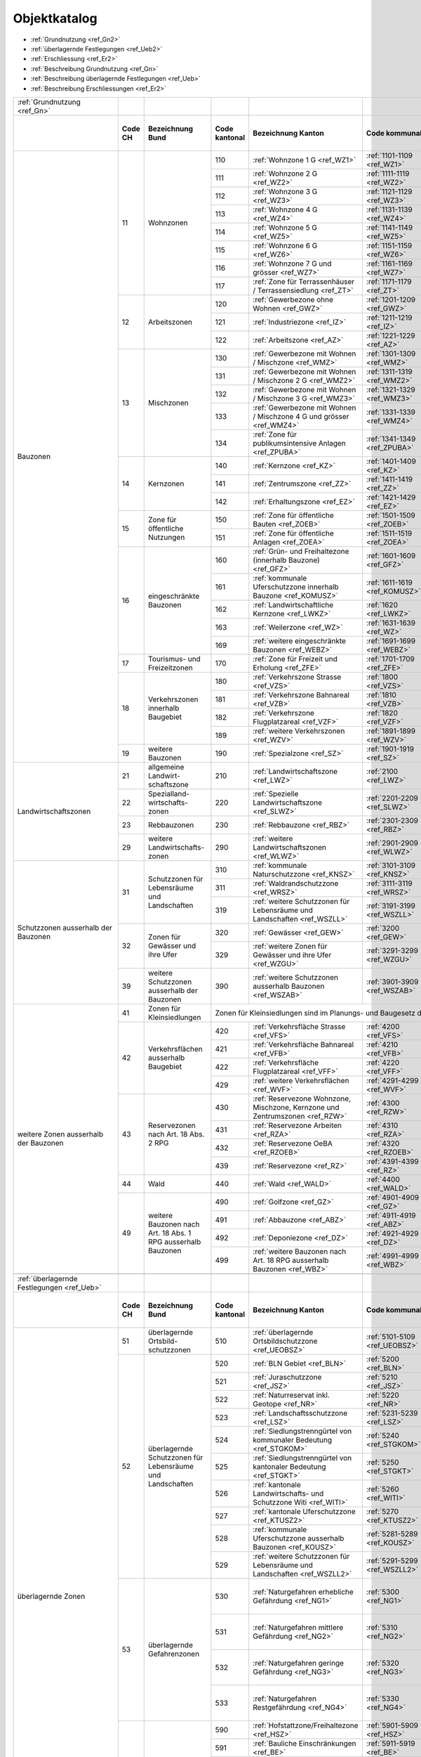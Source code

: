 .. _ref_Objektkatalog:

Objektkatalog
============= 	


*	:ref:`Grundnutzung <ref_Gn2>`  
*	:ref:`überlagernde Festlegungen <ref_Ueb2>`
*	:ref:`Erschliessung <ref_Er2>`           	

	
*	:ref:`Beschreibung Grundnutzung <ref_Gn>`	
*	:ref:`Beschreibung überlagernde Festlegungen <ref_Ueb>`
*	:ref:`Beschreibung Erschliessungen <ref_Er2>`

+---------------------------------------+---------+--------------------------------------------------------------+---------------------------------------------------------------------------------------------------+------------------------------------------------------------------------------------+-------------------------------+------------------------------------------------------------------+---------------------------------------------------------------------+--------------------------------+-----------------------------------+-----------------------------+-------------------------------------------+
| .. _ref_Gn2:                          |         |                                                              |                                                                                                   |                                                                                    |                               |                                                                  |                                                                     |                                |                                   |                             |                                           |
|                                       |         |                                                              |                                                                                                   |                                                                                    |                               |                                                                  |                                                                     |                                |                                   |                             |                                           |
| :ref:`Grundnutzung <ref_Gn>`          |         |                                                              |                                                                                                   |                                                                                    |                               |                                                                  |                                                                     |                                |                                   |                             |                                           |
+---------------------------------------+---------+--------------------------------------------------------------+---------------------------------------------------------------------------------------------------+------------------------------------------------------------------------------------+-------------------------------+------------------------------------------------------------------+---------------------------------------------------------------------+--------------------------------+-----------------------------------+-----------------------------+-------------------------------------------+
|                                       | **Code  | **Bezeichnung Bund**                                         | **Code kantonal**                                                                                 | **Bezeichnung Kanton**                                                             | **Code kommunal**             | **Bezeichnung Gemeinde**                                         | **Verbindlichkeit**                                                 | Datenabgabe / -erhebung Kanton | Datenabgabe mit Anpassungsauftrag | von der Gemeinde zu erheben | Bemerkungen                               |
|                                       | CH**    |                                                              |                                                                                                   |                                                                                    |                               |                                                                  |                                                                     |                                |                                   |                             |                                           |
+---------------------------------------+---------+--------------------------------------------------------------+---------------------------------------------------------------------------------------------------+------------------------------------------------------------------------------------+-------------------------------+------------------------------------------------------------------+---------------------------------------------------------------------+--------------------------------+-----------------------------------+-----------------------------+-------------------------------------------+
| Bauzonen                              | 11      | Wohnzonen                                                    | 110                                                                                               | :ref:`Wohnzone 1 G <ref_WZ1>`                                                      | :ref:`1101-1109 <ref_WZ1>`    | von der Gemeinde zu vergeben                                     | :ref:`Nutzungsplanfestlegung <ref_NPFL>`                            |                                |                                   | x                           |                                           |
|                                       |         |                                                              +---------------------------------------------------------------------------------------------------+------------------------------------------------------------------------------------+-------------------------------+------------------------------------------------------------------+---------------------------------------------------------------------+--------------------------------+-----------------------------------+-----------------------------+-------------------------------------------+
|                                       |         |                                                              | 111                                                                                               | :ref:`Wohnzone 2 G <ref_WZ2>`                                                      | :ref:`1111-1119 <ref_WZ2>`    | von der Gemeinde zu vergeben                                     | :ref:`Nutzungsplanfestlegung <ref_NPFL>`                            |                                |                                   | x                           |                                           |
|                                       |         |                                                              +---------------------------------------------------------------------------------------------------+------------------------------------------------------------------------------------+-------------------------------+------------------------------------------------------------------+---------------------------------------------------------------------+--------------------------------+-----------------------------------+-----------------------------+-------------------------------------------+
|                                       |         |                                                              | 112                                                                                               | :ref:`Wohnzone 3 G <ref_WZ3>`                                                      | :ref:`1121-1129 <ref_WZ3>`    | von der Gemeinde zu vergeben                                     | :ref:`Nutzungsplanfestlegung <ref_NPFL>`                            |                                |                                   | x                           |                                           |
|                                       |         |                                                              +---------------------------------------------------------------------------------------------------+------------------------------------------------------------------------------------+-------------------------------+------------------------------------------------------------------+---------------------------------------------------------------------+--------------------------------+-----------------------------------+-----------------------------+-------------------------------------------+
|                                       |         |                                                              | 113                                                                                               | :ref:`Wohnzone 4 G <ref_WZ4>`                                                      | :ref:`1131-1139 <ref_WZ4>`    | von der Gemeinde zu vergeben                                     | :ref:`Nutzungsplanfestlegung <ref_NPFL>`                            |                                |                                   | x                           |                                           |
|                                       |         |                                                              +---------------------------------------------------------------------------------------------------+------------------------------------------------------------------------------------+-------------------------------+------------------------------------------------------------------+---------------------------------------------------------------------+--------------------------------+-----------------------------------+-----------------------------+-------------------------------------------+
|                                       |         |                                                              | 114                                                                                               | :ref:`Wohnzone 5 G <ref_WZ5>`                                                      | :ref:`1141-1149 <ref_WZ5>`    | von der Gemeinde zu vergeben                                     | :ref:`Nutzungsplanfestlegung <ref_NPFL>`                            |                                |                                   | x                           |                                           |
|                                       |         |                                                              +---------------------------------------------------------------------------------------------------+------------------------------------------------------------------------------------+-------------------------------+------------------------------------------------------------------+---------------------------------------------------------------------+--------------------------------+-----------------------------------+-----------------------------+-------------------------------------------+
|                                       |         |                                                              | 115                                                                                               | :ref:`Wohnzone 6 G <ref_WZ6>`                                                      | :ref:`1151-1159 <ref_WZ6>`    | von der Gemeinde zu vergeben                                     | :ref:`Nutzungsplanfestlegung <ref_NPFL>`                            |                                |                                   | x                           |                                           |
|                                       |         |                                                              +---------------------------------------------------------------------------------------------------+------------------------------------------------------------------------------------+-------------------------------+------------------------------------------------------------------+---------------------------------------------------------------------+--------------------------------+-----------------------------------+-----------------------------+-------------------------------------------+
|                                       |         |                                                              | 116                                                                                               | :ref:`Wohnzone 7 G und grösser <ref_WZ7>`                                          | :ref:`1161-1169 <ref_WZ7>`    | von der Gemeinde zu vergeben                                     | :ref:`Nutzungsplanfestlegung <ref_NPFL>`                            |                                |                                   | x                           |                                           |
|                                       |         |                                                              +---------------------------------------------------------------------------------------------------+------------------------------------------------------------------------------------+-------------------------------+------------------------------------------------------------------+---------------------------------------------------------------------+--------------------------------+-----------------------------------+-----------------------------+-------------------------------------------+
|                                       |         |                                                              | 117                                                                                               | :ref:`Zone für Terrassenhäuser / Terrassensiedlung <ref_ZT>`                       | :ref:`1171-1179 <ref_ZT>`     | von der Gemeinde zu vergeben                                     | :ref:`Nutzungsplanfestlegung <ref_NPFL>`                            |                                |                                   | x                           |                                           |
|                                       +---------+--------------------------------------------------------------+---------------------------------------------------------------------------------------------------+------------------------------------------------------------------------------------+-------------------------------+------------------------------------------------------------------+---------------------------------------------------------------------+--------------------------------+-----------------------------------+-----------------------------+-------------------------------------------+
|                                       | 12      | Arbeitszonen                                                 | 120                                                                                               | :ref:`Gewerbezone ohne Wohnen <ref_GWZ>`                                           | :ref:`1201-1209 <ref_GWZ>`    | von der Gemeinde zu vergeben                                     | :ref:`Nutzungsplanfestlegung <ref_NPFL>`                            |                                |                                   | x                           |                                           |
|                                       |         |                                                              +---------------------------------------------------------------------------------------------------+------------------------------------------------------------------------------------+-------------------------------+------------------------------------------------------------------+---------------------------------------------------------------------+--------------------------------+-----------------------------------+-----------------------------+-------------------------------------------+
|                                       |         |                                                              | 121                                                                                               | :ref:`Industriezone <ref_IZ>`                                                      | :ref:`1211-1219 <ref_IZ>`     | von der Gemeinde zu vergeben                                     | :ref:`Nutzungsplanfestlegung <ref_NPFL>`                            |                                |                                   | x                           |                                           |
|                                       |         |                                                              +---------------------------------------------------------------------------------------------------+------------------------------------------------------------------------------------+-------------------------------+------------------------------------------------------------------+---------------------------------------------------------------------+--------------------------------+-----------------------------------+-----------------------------+-------------------------------------------+
|                                       |         |                                                              | 122                                                                                               | :ref:`Arbeitszone <ref_AZ>`                                                        | :ref:`1221-1229 <ref_AZ>`     | von der Gemeinde zu vergeben                                     | :ref:`Nutzungsplanfestlegung <ref_NPFL>`                            |                                |                                   | x                           |                                           |
|                                       +---------+--------------------------------------------------------------+---------------------------------------------------------------------------------------------------+------------------------------------------------------------------------------------+-------------------------------+------------------------------------------------------------------+---------------------------------------------------------------------+--------------------------------+-----------------------------------+-----------------------------+-------------------------------------------+
|                                       | 13      | Mischzonen                                                   | 130                                                                                               | :ref:`Gewerbezone mit Wohnen / Mischzone <ref_WMZ>`                                | :ref:`1301-1309 <ref_WMZ>`    | von der Gemeinde zu vergeben                                     | :ref:`Nutzungsplanfestlegung <ref_NPFL>`                            |                                |                                   | x                           |                                           |
|                                       |         |                                                              +---------------------------------------------------------------------------------------------------+------------------------------------------------------------------------------------+-------------------------------+------------------------------------------------------------------+---------------------------------------------------------------------+--------------------------------+-----------------------------------+-----------------------------+-------------------------------------------+
|                                       |         |                                                              | 131                                                                                               | :ref:`Gewerbezone mit Wohnen / Mischzone 2 G <ref_WMZ2>`                           | :ref:`1311-1319 <ref_WMZ2>`   | von der Gemeinde zu vergeben                                     | :ref:`Nutzungsplanfestlegung <ref_NPFL>`                            |                                |                                   | x                           |                                           |
|                                       |         |                                                              +---------------------------------------------------------------------------------------------------+------------------------------------------------------------------------------------+-------------------------------+------------------------------------------------------------------+---------------------------------------------------------------------+--------------------------------+-----------------------------------+-----------------------------+-------------------------------------------+
|                                       |         |                                                              | 132                                                                                               | :ref:`Gewerbezone mit Wohnen / Mischzone 3 G <ref_WMZ3>`                           | :ref:`1321-1329 <ref_WMZ3>`   | von der Gemeinde zu vergeben                                     | :ref:`Nutzungsplanfestlegung <ref_NPFL>`                            |                                |                                   | x                           |                                           |
|                                       |         |                                                              +---------------------------------------------------------------------------------------------------+------------------------------------------------------------------------------------+-------------------------------+------------------------------------------------------------------+---------------------------------------------------------------------+--------------------------------+-----------------------------------+-----------------------------+-------------------------------------------+
|                                       |         |                                                              | 133                                                                                               | :ref:`Gewerbezone mit Wohnen / Mischzone 4 G und grösser <ref_WMZ4>`               | :ref:`1331-1339 <ref_WMZ4>`   | von der Gemeinde zu vergeben                                     | :ref:`Nutzungsplanfestlegung <ref_NPFL>`                            |                                |                                   | x                           |                                           |
|                                       |         |                                                              +---------------------------------------------------------------------------------------------------+------------------------------------------------------------------------------------+-------------------------------+------------------------------------------------------------------+---------------------------------------------------------------------+--------------------------------+-----------------------------------+-----------------------------+-------------------------------------------+
|                                       |         |                                                              | 134                                                                                               | :ref:`Zone für publikumsintensive Anlagen <ref_ZPUBA>`                             | :ref:`1341-1349 <ref_ZPUBA>`  | von der Gemeinde zu vergeben                                     | :ref:`Nutzungsplanfestlegung <ref_NPFL>`                            |                                |                                   | x                           |                                           |
|                                       +---------+--------------------------------------------------------------+---------------------------------------------------------------------------------------------------+------------------------------------------------------------------------------------+-------------------------------+------------------------------------------------------------------+---------------------------------------------------------------------+--------------------------------+-----------------------------------+-----------------------------+-------------------------------------------+
|                                       | 14      | Kernzonen                                                    | 140                                                                                               | :ref:`Kernzone  <ref_KZ>`                                                          | :ref:`1401-1409 <ref_KZ>`     | von der Gemeinde zu vergeben                                     | :ref:`Nutzungsplanfestlegung <ref_NPFL>`                            |                                |                                   | x                           |                                           |
+                                       +         +                                                              +---------------------------------------------------------------------------------------------------+------------------------------------------------------------------------------------+-------------------------------+------------------------------------------------------------------+---------------------------------------------------------------------+--------------------------------+-----------------------------------+-----------------------------+-------------------------------------------+
|                                       |         |                                                              | 141                                                                                               | :ref:`Zentrumszone <ref_ZZ>`                                                       | :ref:`1411-1419 <ref_ZZ>`     | von der Gemeinde zu vergeben                                     | :ref:`Nutzungsplanfestlegung <ref_NPFL>`                            |                                |                                   | x                           |                                           |
+                                       +         +                                                              +---------------------------------------------------------------------------------------------------+------------------------------------------------------------------------------------+-------------------------------+------------------------------------------------------------------+---------------------------------------------------------------------+--------------------------------+-----------------------------------+-----------------------------+-------------------------------------------+
|                                       |         |                                                              | 142                                                                                               | :ref:`Erhaltungszone <ref_EZ>`                                                     | :ref:`1421-1429 <ref_EZ>`     | von der Gemeinde zu vergeben                                     | :ref:`Nutzungsplanfestlegung <ref_NPFL>`                            |                                |                                   | x                           |                                           |
+                                       +---------+--------------------------------------------------------------+---------------------------------------------------------------------------------------------------+------------------------------------------------------------------------------------+-------------------------------+------------------------------------------------------------------+---------------------------------------------------------------------+--------------------------------+-----------------------------------+-----------------------------+-------------------------------------------+
|                                       | 15      | Zone für öffentliche Nutzungen                               | 150                                                                                               | :ref:`Zone für öffentliche Bauten <ref_ZOEB>`                                      | :ref:`1501-1509 <ref_ZOEB>`   | von der Gemeinde zu vergeben                                     | :ref:`Nutzungsplanfestlegung <ref_NPFL>`                            |                                |                                   | x                           |                                           |
+                                       +         +                                                              +---------------------------------------------------------------------------------------------------+------------------------------------------------------------------------------------+-------------------------------+------------------------------------------------------------------+---------------------------------------------------------------------+--------------------------------+-----------------------------------+-----------------------------+-------------------------------------------+
|                                       |         |                                                              | 151                                                                                               | :ref:`Zone für öffentliche Anlagen <ref_ZOEA>`                                     | :ref:`1511-1519 <ref_ZOEA>`   | von der Gemeinde zu vergeben                                     | :ref:`Nutzungsplanfestlegung <ref_NPFL>`                            |                                |                                   | x                           |                                           |
+                                       +---------+--------------------------------------------------------------+---------------------------------------------------------------------------------------------------+------------------------------------------------------------------------------------+-------------------------------+------------------------------------------------------------------+---------------------------------------------------------------------+--------------------------------+-----------------------------------+-----------------------------+-------------------------------------------+
|                                       | 16      | eingeschränkte Bauzonen                                      | 160                                                                                               | :ref:`Grün- und Freihaltezone (innerhalb Bauzone) <ref_GFZ>`                       | :ref:`1601-1609 <ref_GFZ>`    | von der Gemeinde zu vergeben                                     | :ref:`Nutzungsplanfestlegung <ref_NPFL>`                            |                                |                                   | x                           |                                           |
|                                       +         +                                                              +---------------------------------------------------------------------------------------------------+------------------------------------------------------------------------------------+-------------------------------+------------------------------------------------------------------+---------------------------------------------------------------------+--------------------------------+-----------------------------------+-----------------------------+-------------------------------------------+
|                                       |         |                                                              | 161                                                                                               | :ref:`kommunale Uferschutzzone innerhalb Bauzone <ref_KOMUSZ>`                     | :ref:`1611-1619 <ref_KOMUSZ>` | von der Gemeinde zu vergeben                                     | :ref:`Nutzungsplanfestlegung <ref_NPFL>`                            |                                |                                   | x                           |                                           |
|                                       +         +                                                              +---------------------------------------------------------------------------------------------------+------------------------------------------------------------------------------------+-------------------------------+------------------------------------------------------------------+---------------------------------------------------------------------+--------------------------------+-----------------------------------+-----------------------------+-------------------------------------------+
|                                       |         |                                                              | 162                                                                                               | :ref:`Landwirtschaftliche Kernzone <ref_LWKZ>`                                     | :ref:`1620 <ref_LWKZ>`        | Landwirtschaftliche Kernzone                                     | :ref:`Nutzungsplanfestlegung <ref_NPFL>`                            |                                |                                   | x                           |                                           |
|                                       +         +                                                              +---------------------------------------------------------------------------------------------------+------------------------------------------------------------------------------------+-------------------------------+------------------------------------------------------------------+---------------------------------------------------------------------+--------------------------------+-----------------------------------+-----------------------------+-------------------------------------------+
|                                       |         |                                                              | 163                                                                                               | :ref:`Weilerzone <ref_WZ>`                                                         | :ref:`1631-1639 <ref_WZ>`     | von der Gemeinde zu vergeben                                     | :ref:`Nutzungsplanfestlegung <ref_NPFL>`                            |                                |                                   | x                           |                                           |
|                                       +         +                                                              +---------------------------------------------------------------------------------------------------+------------------------------------------------------------------------------------+-------------------------------+------------------------------------------------------------------+---------------------------------------------------------------------+--------------------------------+-----------------------------------+-----------------------------+-------------------------------------------+
|                                       |         |                                                              | 169                                                                                               | :ref:`weitere eingeschränkte Bauzonen <ref_WEBZ>`                                  | :ref:`1691-1699 <ref_WEBZ>`   | von der Gemeinde zu vergeben                                     | :ref:`Nutzungsplanfestlegung <ref_NPFL>`                            |                                |                                   | x                           |                                           |
|                                       +---------+--------------------------------------------------------------+---------------------------------------------------------------------------------------------------+------------------------------------------------------------------------------------+-------------------------------+------------------------------------------------------------------+---------------------------------------------------------------------+--------------------------------+-----------------------------------+-----------------------------+-------------------------------------------+
|                                       | 17      | Tourismus- und Freizeitzonen                                 | 170                                                                                               | :ref:`Zone für Freizeit und Erholung <ref_ZFE>`                                    | :ref:`1701-1709 <ref_ZFE>`    | von der Gemeinde zu vergeben                                     | :ref:`Nutzungsplanfestlegung <ref_NPFL>`                            |                                |                                   | x                           |                                           |
|                                       +---------+--------------------------------------------------------------+---------------------------------------------------------------------------------------------------+------------------------------------------------------------------------------------+-------------------------------+------------------------------------------------------------------+---------------------------------------------------------------------+--------------------------------+-----------------------------------+-----------------------------+-------------------------------------------+
|                                       | 18      | Verkehrszonen innerhalb Baugebiet                            | 180                                                                                               | :ref:`Verkehrszone Strasse <ref_VZS>`                                              | :ref:`1800 <ref_VZS>`         | Verkehrszone Strasse                                             | :ref:`orientierend <ref_ORIE>`                                      |                                |                                   | x                           |                                           |
|                                       +         +                                                              +---------------------------------------------------------------------------------------------------+------------------------------------------------------------------------------------+-------------------------------+------------------------------------------------------------------+---------------------------------------------------------------------+--------------------------------+-----------------------------------+-----------------------------+-------------------------------------------+
|                                       |         |                                                              | 181                                                                                               | :ref:`Verkehrszone Bahnareal <ref_VZB>`                                            | :ref:`1810 <ref_VZB>`         | Verkehrszone Bahnareal                                           | :ref:`orientierend <ref_ORIE>`                                      |                                |                                   | x                           |                                           |
|                                       +         +                                                              +---------------------------------------------------------------------------------------------------+------------------------------------------------------------------------------------+-------------------------------+------------------------------------------------------------------+---------------------------------------------------------------------+--------------------------------+-----------------------------------+-----------------------------+-------------------------------------------+
|                                       |         |                                                              | 182                                                                                               | :ref:`Verkehrszone Flugplatzareal <ref_VZF>`                                       | :ref:`1820 <ref_VZF>`         | Verkehrszone Flugplatzareal                                      | :ref:`orientierend <ref_ORIE>`                                      |                                |                                   | x                           |                                           |
|                                       +         +                                                              +---------------------------------------------------------------------------------------------------+------------------------------------------------------------------------------------+-------------------------------+------------------------------------------------------------------+---------------------------------------------------------------------+--------------------------------+-----------------------------------+-----------------------------+-------------------------------------------+
|                                       |         |                                                              | 189                                                                                               | :ref:`weitere Verkehrszonen <ref_WZV>`                                             | :ref:`1891-1899 <ref_WZV>`    | von der Gemeinde zu vergeben                                     | :ref:`orientierend <ref_ORIE>`                                      |                                |                                   | x                           |                                           |
|                                       +---------+--------------------------------------------------------------+---------------------------------------------------------------------------------------------------+------------------------------------------------------------------------------------+-------------------------------+------------------------------------------------------------------+---------------------------------------------------------------------+--------------------------------+-----------------------------------+-----------------------------+-------------------------------------------+
|                                       | 19      | weitere Bauzonen                                             | 190                                                                                               | :ref:`Spezialzone <ref_SZ>`                                                        | :ref:`1901-1919 <ref_SZ>`     | von der Gemeinde zu vergeben                                     | :ref:`Nutzungsplanfestlegung <ref_NPFL>`                            |                                |                                   | x                           |                                           |
+---------------------------------------+---------+--------------------------------------------------------------+---------------------------------------------------------------------------------------------------+------------------------------------------------------------------------------------+-------------------------------+------------------------------------------------------------------+---------------------------------------------------------------------+--------------------------------+-----------------------------------+-----------------------------+-------------------------------------------+
| Landwirtschaftszonen                  | 21      | allgemeine Landwirt-schaftszone                              | 210                                                                                               | :ref:`Landwirtschaftszone <ref_LWZ>`                                               | :ref:`2100 <ref_LWZ>`         | Landwirtschaftszone                                              | :ref:`Nutzungsplanfestlegung <ref_NPFL>`                            |                                |                                   | x                           |                                           |
+                                       +---------+--------------------------------------------------------------+---------------------------------------------------------------------------------------------------+------------------------------------------------------------------------------------+-------------------------------+------------------------------------------------------------------+---------------------------------------------------------------------+--------------------------------+-----------------------------------+-----------------------------+-------------------------------------------+
|                                       | 22      | Spezialland-wirtschafts-zonen                                | 220                                                                                               | :ref:`Spezielle Landwirtschaftszone <ref_SLWZ>`                                    | :ref:`2201-2209 <ref_SLWZ>`   | von der Gemeinde zu vergeben                                     | :ref:`Nutzungsplanfestlegung <ref_NPFL>`                            |                                |                                   | x                           |                                           |
+                                       +---------+--------------------------------------------------------------+---------------------------------------------------------------------------------------------------+------------------------------------------------------------------------------------+-------------------------------+------------------------------------------------------------------+---------------------------------------------------------------------+--------------------------------+-----------------------------------+-----------------------------+-------------------------------------------+
|                                       | 23      | Rebbauzonen                                                  | 230                                                                                               | :ref:`Rebbauzone <ref_RBZ>`                                                        | :ref:`2301-2309 <ref_RBZ>`    | von der Gemeinde zu vergeben                                     | :ref:`Nutzungsplanfestlegung <ref_NPFL>`                            |                                |                                   | x                           |                                           |
+                                       +---------+--------------------------------------------------------------+---------------------------------------------------------------------------------------------------+------------------------------------------------------------------------------------+-------------------------------+------------------------------------------------------------------+---------------------------------------------------------------------+--------------------------------+-----------------------------------+-----------------------------+-------------------------------------------+
|                                       | 29      | weitere Landwirtschafts-zonen                                | 290                                                                                               | :ref:`weitere Landwirtschaftszonen <ref_WLWZ>`                                     | :ref:`2901-2909 <ref_WLWZ>`   | von der Gemeinde zu vergeben                                     | :ref:`Nutzungsplanfestlegung <ref_NPFL>`                            |                                |                                   | x                           |                                           |
+---------------------------------------+---------+--------------------------------------------------------------+---------------------------------------------------------------------------------------------------+------------------------------------------------------------------------------------+-------------------------------+------------------------------------------------------------------+---------------------------------------------------------------------+--------------------------------+-----------------------------------+-----------------------------+-------------------------------------------+
| Schutzzonen ausserhalb der Bauzonen   | 31      | Schutzzonen für Lebensräume und Landschaften                 | 310                                                                                               | :ref:`kommunale Naturschutzzone <ref_KNSZ>`                                        | :ref:`3101-3109 <ref_KNSZ>`   | von der Gemeinde zu vergeben                                     | :ref:`Nutzungsplanfestlegung <ref_NPFL>`                            |                                |                                   | x                           |                                           |
+                                       +         +                                                              +---------------------------------------------------------------------------------------------------+------------------------------------------------------------------------------------+-------------------------------+------------------------------------------------------------------+---------------------------------------------------------------------+--------------------------------+-----------------------------------+-----------------------------+-------------------------------------------+
|                                       |         |                                                              | 311                                                                                               | :ref:`Waldrandschutzzone <ref_WRSZ>`                                               | :ref:`3111-3119 <ref_WRSZ>`   | von der Gemeinde zu vergeben                                     | :ref:`Nutzungsplanfestlegung <ref_NPFL>`                            |                                |                                   | x                           |                                           |
+                                       +         +                                                              +---------------------------------------------------------------------------------------------------+------------------------------------------------------------------------------------+-------------------------------+------------------------------------------------------------------+---------------------------------------------------------------------+--------------------------------+-----------------------------------+-----------------------------+-------------------------------------------+
|                                       |         |                                                              | 319                                                                                               | :ref:`weitere Schutzzonen für Lebensräume und Landschaften <ref_WSZLL>`            | :ref:`3191-3199 <ref_WSZLL>`  | von der Gemeinde/Kanton zu vergeben                              | :ref:`Nutzungsplanfestlegung <ref_NPFL>`                            |                                |                                   | x                           |                                           |
+                                       +---------+--------------------------------------------------------------+---------------------------------------------------------------------------------------------------+------------------------------------------------------------------------------------+-------------------------------+------------------------------------------------------------------+---------------------------------------------------------------------+--------------------------------+-----------------------------------+-----------------------------+-------------------------------------------+
|                                       | 32      | Zonen für Gewässer und ihre Ufer                             | 320                                                                                               | :ref:`Gewässer <ref_GEW>`                                                          | :ref:`3200 <ref_GEW>`         | Gewässer                                                         | :ref:`orientierend <ref_ORIE>`                                      |                                |                                   | x                           |                                           |
+                                       +         +                                                              +---------------------------------------------------------------------------------------------------+------------------------------------------------------------------------------------+-------------------------------+------------------------------------------------------------------+---------------------------------------------------------------------+--------------------------------+-----------------------------------+-----------------------------+-------------------------------------------+
|                                       |         |                                                              | 329                                                                                               | :ref:`weitere Zonen für Gewässer und ihre Ufer <ref_WZGU>`                         | :ref:`3291-3299 <ref_WZGU>`   | von der Gemeinde/Kanton zu vergeben                              | :ref:`Nutzungsplanfestlegung <ref_NPFL>`                            |                                |                                   | x                           |                                           |
+                                       +---------+--------------------------------------------------------------+---------------------------------------------------------------------------------------------------+------------------------------------------------------------------------------------+-------------------------------+------------------------------------------------------------------+---------------------------------------------------------------------+--------------------------------+-----------------------------------+-----------------------------+-------------------------------------------+
|                                       | 39      | weitere Schutzzonen ausserhalb der Bauzonen                  | 390                                                                                               | :ref:`weitere Schutzzonen ausserhalb Bauzonen <ref_WSZAB>`                         | :ref:`3901-3909 <ref_WSZAB>`  | von der Gemeinde zu vergeben                                     | :ref:`Nutzungsplanfestlegung <ref_NPFL>`                            |                                |                                   | x                           |                                           |
+---------------------------------------+---------+--------------------------------------------------------------+---------------------------------------------------------------------------------------------------+------------------------------------------------------------------------------------+-------------------------------+------------------------------------------------------------------+---------------------------------------------------------------------+--------------------------------+-----------------------------------+-----------------------------+-------------------------------------------+
| weitere Zonen ausserhalb der Bauzonen | 41      | Zonen für Kleinsiedlungen                                    | Zonen für Kleinsiedlungen sind im Planungs- und Baugesetz des Kantons Solothurn nicht vorgesehen.                                                                                                                                                                                                                                                               |                                |                                   |                             |                                           |
+                                       +---------+--------------------------------------------------------------+---------------------------------------------------------------------------------------------------+------------------------------------------------------------------------------------+-------------------------------+------------------------------------------------------------------+---------------------------------------------------------------------+--------------------------------+-----------------------------------+-----------------------------+-------------------------------------------+
|                                       | 42      | Verkehrsflächen ausserhalb Baugebiet                         | 420                                                                                               | :ref:`Verkehrsfläche Strasse <ref_VFS>`                                            | :ref:`4200 <ref_VFS>`         | Verkehrsfläche Strasse                                           | :ref:`orientierend <ref_ORIE>`                                      |                                |                                   | x                           |                                           |
+                                       +         +                                                              +---------------------------------------------------------------------------------------------------+------------------------------------------------------------------------------------+-------------------------------+------------------------------------------------------------------+---------------------------------------------------------------------+--------------------------------+-----------------------------------+-----------------------------+-------------------------------------------+
|                                       |         |                                                              | 421                                                                                               | :ref:`Verkehrsfläche Bahnareal <ref_VFB>`                                          | :ref:`4210 <ref_VFB>`         | Verkehrsfläche Bahnareal                                         | :ref:`orientierend <ref_ORIE>`                                      |                                |                                   | x                           |                                           |
+                                       +         +                                                              +---------------------------------------------------------------------------------------------------+------------------------------------------------------------------------------------+-------------------------------+------------------------------------------------------------------+---------------------------------------------------------------------+--------------------------------+-----------------------------------+-----------------------------+-------------------------------------------+
|                                       |         |                                                              | 422                                                                                               | :ref:`Verkehrsfläche Flugplatzareal <ref_VFF>`                                     | :ref:`4220 <ref_VFF>`         | Verkehrsfläche Flugplatzareal                                    | :ref:`orientierend <ref_ORIE>`                                      |                                |                                   | x                           |                                           |
+                                       +         +                                                              +---------------------------------------------------------------------------------------------------+------------------------------------------------------------------------------------+-------------------------------+------------------------------------------------------------------+---------------------------------------------------------------------+--------------------------------+-----------------------------------+-----------------------------+-------------------------------------------+
|                                       |         |                                                              | 429                                                                                               | :ref:`weitere Verkehrsflächen <ref_WVF>`                                           | :ref:`4291-4299 <ref_WVF>`    | von Gemeinde zu vergeben                                         | :ref:`orientierend <ref_ORIE>`                                      |                                |                                   | x                           |                                           |
+                                       +---------+--------------------------------------------------------------+---------------------------------------------------------------------------------------------------+------------------------------------------------------------------------------------+-------------------------------+------------------------------------------------------------------+---------------------------------------------------------------------+--------------------------------+-----------------------------------+-----------------------------+-------------------------------------------+
|                                       | 43      | Reservezonen nach Art. 18 Abs. 2 RPG                         | 430                                                                                               | :ref:`Reservezone Wohnzone, Mischzone, Kernzone und Zentrumszonen <ref_RZW>`       | :ref:`4300 <ref_RZW>`         | Reservezone Wohnzone, Mischzone, Kernzone und Zentrumszonen      | :ref:`Nutzungsplanfestlegung <ref_NPFL>`                            |                                |                                   | x                           |                                           |
+                                       +         +                                                              +---------------------------------------------------------------------------------------------------+------------------------------------------------------------------------------------+-------------------------------+------------------------------------------------------------------+---------------------------------------------------------------------+--------------------------------+-----------------------------------+-----------------------------+-------------------------------------------+
|                                       |         |                                                              | 431                                                                                               | :ref:`Reservezone Arbeiten <ref_RZA>`                                              | :ref:`4310 <ref_RZA>`         | Reservezone Arbeiten                                             | :ref:`Nutzungsplanfestlegung <ref_NPFL>`                            |                                |                                   | x                           |                                           |
+                                       +         +                                                              +---------------------------------------------------------------------------------------------------+------------------------------------------------------------------------------------+-------------------------------+------------------------------------------------------------------+---------------------------------------------------------------------+--------------------------------+-----------------------------------+-----------------------------+-------------------------------------------+
|                                       |         |                                                              | 432                                                                                               | :ref:`Reservezone OeBA <ref_RZOEB>`                                                | :ref:`4320 <ref_RZOEB>`       | Reservezone OeBA                                                 | :ref:`Nutzungsplanfestlegung <ref_NPFL>`                            |                                |                                   | x                           |                                           |
+                                       +         +                                                              +---------------------------------------------------------------------------------------------------+------------------------------------------------------------------------------------+-------------------------------+------------------------------------------------------------------+---------------------------------------------------------------------+--------------------------------+-----------------------------------+-----------------------------+-------------------------------------------+
|                                       |         |                                                              | 439                                                                                               | :ref:`Reservezone <ref_RZ>`                                                        | :ref:`4391-4399 <ref_RZ>`     | Reservezone                                                      | :ref:`Nutzungsplanfestlegung <ref_NPFL>`                            |                                |                                   | x                           |                                           |
+                                       +---------+--------------------------------------------------------------+---------------------------------------------------------------------------------------------------+------------------------------------------------------------------------------------+-------------------------------+------------------------------------------------------------------+---------------------------------------------------------------------+--------------------------------+-----------------------------------+-----------------------------+-------------------------------------------+
|                                       | 44      | Wald                                                         | 440                                                                                               | :ref:`Wald <ref_WALD>`                                                             | :ref:`4400 <ref_WALD>`        | Wald                                                             | :ref:`orientierend <ref_ORIE>`                                      |                                |                                   | x                           |                                           |
+                                       +---------+--------------------------------------------------------------+---------------------------------------------------------------------------------------------------+------------------------------------------------------------------------------------+-------------------------------+------------------------------------------------------------------+---------------------------------------------------------------------+--------------------------------+-----------------------------------+-----------------------------+-------------------------------------------+
|                                       | 49      | weitere Bauzonen nach Art. 18 Abs. 1 RPG ausserhalb Bauzonen | 490                                                                                               | :ref:`Golfzone <ref_GZ>`                                                           | :ref:`4901-4909 <ref_GZ>`     | von der Gemeinde zu vergeben                                     | :ref:`Nutzungsplanfestlegung <ref_NPFL>`                            |                                |                                   | x                           |                                           |
+                                       +         +                                                              +---------------------------------------------------------------------------------------------------+------------------------------------------------------------------------------------+-------------------------------+------------------------------------------------------------------+---------------------------------------------------------------------+--------------------------------+-----------------------------------+-----------------------------+-------------------------------------------+
|                                       |         |                                                              | 491                                                                                               | :ref:`Abbauzone <ref_ABZ>`                                                         | :ref:`4911-4919 <ref_ABZ>`    | von der Gemeinde zu vergeben                                     | :ref:`Nutzungsplanfestlegung <ref_NPFL>`                            |                                |                                   | x                           |                                           |
+                                       +         +                                                              +---------------------------------------------------------------------------------------------------+------------------------------------------------------------------------------------+-------------------------------+------------------------------------------------------------------+---------------------------------------------------------------------+--------------------------------+-----------------------------------+-----------------------------+-------------------------------------------+
|                                       |         |                                                              | 492                                                                                               | :ref:`Deponiezone <ref_DZ>`                                                        | :ref:`4921-4929 <ref_DZ>`     | von der Gemeinde zu vergeben                                     | :ref:`Nutzungsplanfestlegung <ref_NPFL>`                            |                                |                                   | x                           |                                           |
+                                       +         +                                                              +---------------------------------------------------------------------------------------------------+------------------------------------------------------------------------------------+-------------------------------+------------------------------------------------------------------+---------------------------------------------------------------------+--------------------------------+-----------------------------------+-----------------------------+-------------------------------------------+
|                                       |         |                                                              | 499                                                                                               | :ref:`weitere Bauzonen nach Art. 18 RPG ausserhalb Bauzonen <ref_WBZ>`             | :ref:`4991-4999 <ref_WBZ>`    | von der Gemeinde zu vergeben                                     | :ref:`Nutzungsplanfestlegung <ref_NPFL>`                            |                                |                                   | x                           |                                           |
+---------------------------------------+---------+--------------------------------------------------------------+---------------------------------------------------------------------------------------------------+------------------------------------------------------------------------------------+-------------------------------+------------------------------------------------------------------+---------------------------------------------------------------------+--------------------------------+-----------------------------------+-----------------------------+-------------------------------------------+
|                                       |         |                                                              |                                                                                                   |                                                                                    |                               |                                                                  |                                                                     |                                |                                   |                             |                                           |
+---------------------------------------+---------+--------------------------------------------------------------+---------------------------------------------------------------------------------------------------+------------------------------------------------------------------------------------+-------------------------------+------------------------------------------------------------------+---------------------------------------------------------------------+--------------------------------+-----------------------------------+-----------------------------+-------------------------------------------+
|                                       |         |                                                              |                                                                                                   |                                                                                    |                               |                                                                  |                                                                     |                                |                                   |                             |                                           |
| .. _ref_Ueb2:                         |         |                                                              |                                                                                                   |                                                                                    |                               |                                                                  |                                                                     |                                |                                   |                             |                                           |
|                                       |         |                                                              |                                                                                                   |                                                                                    |                               |                                                                  |                                                                     |                                |                                   |                             |                                           |
| :ref:`überlagernde Festlegungen       |         |                                                              |                                                                                                   |                                                                                    |                               |                                                                  |                                                                     |                                |                                   |                             |                                           |
| <ref_Ueb>`                            |         |                                                              |                                                                                                   |                                                                                    |                               |                                                                  |                                                                     |                                |                                   |                             |                                           |
+---------------------------------------+---------+--------------------------------------------------------------+---------------------------------------------------------------------------------------------------+------------------------------------------------------------------------------------+-------------------------------+------------------------------------------------------------------+---------------------------------------------------------------------+--------------------------------+-----------------------------------+-----------------------------+-------------------------------------------+
|                                       | **Code  | **Bezeichnung Bund**                                         | **Code kantonal**                                                                                 | **Bezeichnung Kanton**                                                             | **Code kommunal**             | **Bezeichnung Gemeinde**                                         |                                                                     | Datenabgabe / -erhebung Kanton | Datenabgabe mit Anpassungsauftrag | von der Gemeinde zu erheben | Bemerkungen                               |
|                                       | CH**    |                                                              |                                                                                                   |                                                                                    |                               |                                                                  |                                                                     |                                |                                   |                             |                                           |
+---------------------------------------+---------+--------------------------------------------------------------+---------------------------------------------------------------------------------------------------+------------------------------------------------------------------------------------+-------------------------------+------------------------------------------------------------------+---------------------------------------------------------------------+--------------------------------+-----------------------------------+-----------------------------+-------------------------------------------+
| überlagernde Zonen                    | 51      | überlagernde Ortsbild-schutzzonen                            | 510                                                                                               | :ref:`überlagernde Ortsbildschutzzone <ref_UEOBSZ>`                                | :ref:`5101-5109 <ref_UEOBSZ>` | von der Gemeinde zu vergeben                                     | :ref:`Nutzungsplanfestlegung <ref_NPFL>`                            |                                |                                   | x                           |                                           |
|                                       +---------+--------------------------------------------------------------+---------------------------------------------------------------------------------------------------+------------------------------------------------------------------------------------+-------------------------------+------------------------------------------------------------------+---------------------------------------------------------------------+--------------------------------+-----------------------------------+-----------------------------+-------------------------------------------+
|                                       | 52      | überlagernde Schutzzonen für Lebensräume und Landschaften    | 520                                                                                               | :ref:`BLN Gebiet <ref_BLN>`                                                        | :ref:`5200 <ref_BLN>`         | BLN Gebiet                                                       | :ref:`hinweisend <ref_HWD>`                                         | x                              |                                   |                             |                                           |
|                                       +         +                                                              +---------------------------------------------------------------------------------------------------+------------------------------------------------------------------------------------+-------------------------------+------------------------------------------------------------------+---------------------------------------------------------------------+--------------------------------+-----------------------------------+-----------------------------+-------------------------------------------+
|                                       |         |                                                              | 521                                                                                               | :ref:`Juraschutzzone <ref_JSZ>`                                                    | :ref:`5210 <ref_JSZ>`         | Juraschutzzone                                                   | :ref:`wegleitend <ref_WLD>`                                         |                                |                                   |                             |                                           |
|                                       +         +                                                              +---------------------------------------------------------------------------------------------------+------------------------------------------------------------------------------------+-------------------------------+------------------------------------------------------------------+---------------------------------------------------------------------+--------------------------------+-----------------------------------+-----------------------------+-------------------------------------------+
|                                       |         |                                                              | 522                                                                                               | :ref:`Naturreservat inkl. Geotope <ref_NR>`                                        | :ref:`5220 <ref_NR>`          | Naturreservat  inkl. Geotope                                     | :ref:`orientierend <ref_ORIE>`                                      | x                              |                                   |                             |                                           |
|                                       +         +                                                              +---------------------------------------------------------------------------------------------------+------------------------------------------------------------------------------------+-------------------------------+------------------------------------------------------------------+---------------------------------------------------------------------+--------------------------------+-----------------------------------+-----------------------------+-------------------------------------------+
|                                       |         |                                                              | 523                                                                                               | :ref:`Landschaftsschutzzone <ref_LSZ>`                                             | :ref:`5231-5239 <ref_LSZ>`    | von der Gemeinde zu vergeben                                     | :ref:`Nutzungsplanfestlegung <ref_NPFL>`                            |                                |                                   | x                           |                                           |
|                                       +         +                                                              +---------------------------------------------------------------------------------------------------+------------------------------------------------------------------------------------+-------------------------------+------------------------------------------------------------------+---------------------------------------------------------------------+--------------------------------+-----------------------------------+-----------------------------+-------------------------------------------+
|                                       |         |                                                              | 524                                                                                               | :ref:`Siedlungstrenngürtel von kommunaler Bedeutung <ref_STGKOM>`                  | :ref:`5240 <ref_STGKOM>`      | Siedlungstrenngürtel von kommunaler Bedeutung                    | :ref:`wegleitend <ref_WLD>`                                         |                                |                                   |                             |                                           |
|                                       +         +                                                              +---------------------------------------------------------------------------------------------------+------------------------------------------------------------------------------------+-------------------------------+------------------------------------------------------------------+---------------------------------------------------------------------+--------------------------------+-----------------------------------+-----------------------------+-------------------------------------------+
|                                       |         |                                                              | 525                                                                                               | :ref:`Siedlungstrenngürtel von kantonaler Bedeutung <ref_STGKT>`                   | :ref:`5250 <ref_STGKT>`       | Siedlungstrenngürtel von kantonaler Bedeutung                    | :ref:`wegleitend <ref_WLD>`                                         |                                |                                   |                             |                                           |
|                                       +         +                                                              +---------------------------------------------------------------------------------------------------+------------------------------------------------------------------------------------+-------------------------------+------------------------------------------------------------------+---------------------------------------------------------------------+--------------------------------+-----------------------------------+-----------------------------+-------------------------------------------+
|                                       |         |                                                              | 526                                                                                               | :ref:`kantonale Landwirtschafts- und Schutzzone Witi  <ref_WITI>`                  | :ref:`5260 <ref_WITI>`        | kantonale Landwirtschafts- und Schutzzone Witi                   | :ref:`orientierend <ref_ORIE>`                                      | x                              |                                   |                             |                                           |
|                                       +         +                                                              +---------------------------------------------------------------------------------------------------+------------------------------------------------------------------------------------+-------------------------------+------------------------------------------------------------------+---------------------------------------------------------------------+--------------------------------+-----------------------------------+-----------------------------+-------------------------------------------+
|                                       |         |                                                              | 527                                                                                               | :ref:`kantonale Uferschutzzone  <ref_KTUSZ2>`                                      | :ref:`5270 <ref_KTUSZ2>`      | kantonale Uferschutzzone                                         | :ref:`wegleitend <ref_WLD>`                                         |                                |                                   |                             |                                           |
|                                       +         +                                                              +---------------------------------------------------------------------------------------------------+------------------------------------------------------------------------------------+-------------------------------+------------------------------------------------------------------+---------------------------------------------------------------------+--------------------------------+-----------------------------------+-----------------------------+-------------------------------------------+
|                                       |         |                                                              | 528                                                                                               | :ref:`kommunale Uferschutzzone ausserhalb Bauzonen <ref_KOUSZ>`                    | :ref:`5281-5289 <ref_KOUSZ>`  | von der Gemeinde zu vergeben                                     | :ref:`Nutzungsplanfestlegung <ref_NPFL>`                            |                                |                                   | x                           |                                           |
|                                       +         +                                                              +---------------------------------------------------------------------------------------------------+------------------------------------------------------------------------------------+-------------------------------+------------------------------------------------------------------+---------------------------------------------------------------------+--------------------------------+-----------------------------------+-----------------------------+-------------------------------------------+
|                                       |         |                                                              | 529                                                                                               | :ref:`weitere Schutzzonen für Lebensräume und Landschaften <ref_WSZLL2>`           | :ref:`5291-5299 <ref_WSZLL2>` | von der Gemeinde/Kanton zu vergeben                              | :ref:`Nutzungsplanfestlegung <ref_NPFL>`                            |                                |                                   | x                           |                                           |
|                                       +---------+--------------------------------------------------------------+---------------------------------------------------------------------------------------------------+------------------------------------------------------------------------------------+-------------------------------+------------------------------------------------------------------+---------------------------------------------------------------------+--------------------------------+-----------------------------------+-----------------------------+-------------------------------------------+
|                                       | 53      | überlagernde Gefahrenzonen                                   | 530                                                                                               | :ref:`Naturgefahren erhebliche Gefährdung <ref_NG1>`                               | :ref:`5300 <ref_NG1>`         | erhebliche Gefährdung, synoptisch                                | :ref:`Nutzungsplanfestlegung <ref_NPFL>`                            |                                |                                   |                             | separater Plan gemäss eigenem Datenmodell |
|                                       +         +                                                              +---------------------------------------------------------------------------------------------------+------------------------------------------------------------------------------------+-------------------------------+------------------------------------------------------------------+---------------------------------------------------------------------+--------------------------------+-----------------------------------+-----------------------------+-------------------------------------------+
|                                       |         |                                                              | 531                                                                                               | :ref:`Naturgefahren mittlere Gefährdung <ref_NG2>`                                 | :ref:`5310 <ref_NG2>`         | mittlere Gefährdung, synoptisch                                  | :ref:`Nutzungsplanfestlegung <ref_NPFL>`                            |                                |                                   |                             | separater Plan gemäss eigenem Datenmodell |
|                                       +         +                                                              +---------------------------------------------------------------------------------------------------+------------------------------------------------------------------------------------+-------------------------------+------------------------------------------------------------------+---------------------------------------------------------------------+--------------------------------+-----------------------------------+-----------------------------+-------------------------------------------+
|                                       |         |                                                              | 532                                                                                               | :ref:`Naturgefahren geringe Gefährdung <ref_NG3>`                                  | :ref:`5320 <ref_NG3>`         | geringe Gefährdung, synoptisch                                   | :ref:`Nutzungsplanfestlegung <ref_NPFL>`                            |                                |                                   |                             | separater Plan gemäss eigenem Datenmodell |
|                                       +         +                                                              +---------------------------------------------------------------------------------------------------+------------------------------------------------------------------------------------+-------------------------------+------------------------------------------------------------------+---------------------------------------------------------------------+--------------------------------+-----------------------------------+-----------------------------+-------------------------------------------+
|                                       |         |                                                              | 533                                                                                               | :ref:`Naturgefahren Restgefährdung <ref_NG4>`                                      | :ref:`5330 <ref_NG4>`         | Restgefährdung, synoptisch                                       | :ref:`Nutzungsplanfestlegung <ref_NPFL>`                            |                                |                                   |                             | separater Plan gemäss eigenem Datenmodell |
|                                       +---------+--------------------------------------------------------------+---------------------------------------------------------------------------------------------------+------------------------------------------------------------------------------------+-------------------------------+------------------------------------------------------------------+---------------------------------------------------------------------+--------------------------------+-----------------------------------+-----------------------------+-------------------------------------------+
|                                       | 59      | weitere überlagernde Nutzungszonen                           | 590                                                                                               | :ref:`Hofstattzone/Freihaltezone <ref_HSZ>`                                        | :ref:`5901-5909 <ref_HSZ>`    | von der Gemeinde zu vergeben                                     | :ref:`Nutzungsplanfestlegung <ref_NPFL>`                            |                                |                                   | x                           |                                           |
|                                       +         +                                                              +---------------------------------------------------------------------------------------------------+------------------------------------------------------------------------------------+-------------------------------+------------------------------------------------------------------+---------------------------------------------------------------------+--------------------------------+-----------------------------------+-----------------------------+-------------------------------------------+
|                                       |         |                                                              | 591                                                                                               | :ref:`Bauliche Einschränkungen <ref_BE>`                                           | :ref:`5911-5919 <ref_BE>`     | von der Gemeinde zu vergeben                                     | :ref:`Nutzungsplanfestlegung <ref_NPFL>`                            |                                |                                   | x                           |                                           |
|                                       +         +                                                              +---------------------------------------------------------------------------------------------------+------------------------------------------------------------------------------------+-------------------------------+------------------------------------------------------------------+---------------------------------------------------------------------+--------------------------------+-----------------------------------+-----------------------------+-------------------------------------------+
|                                       |         |                                                              | 592                                                                                               | :ref:`Hecken, Feldgehölz und Ufergehölz <ref_HFU>`                                 | :ref:`5921-5929 <ref_HFU>`    | von der Gemeinde zu vergeben                                     | :ref:`Nutzungsplanfestlegung <ref_NPFL>`                            |                                |                                   | x                           |                                           |
|                                       +         +                                                              +---------------------------------------------------------------------------------------------------+------------------------------------------------------------------------------------+-------------------------------+------------------------------------------------------------------+---------------------------------------------------------------------+--------------------------------+-----------------------------------+-----------------------------+-------------------------------------------+
|                                       |         |                                                              | 593                                                                                               | :ref:`Grundwasserschutzzone S1 <ref_GWSZ1>`                                        | :ref:`5930 <ref_GWSZ1>`       | Grundwasserschutzzone S1                                         | :ref:`orientierend <ref_ORIE>`                                      | x                              |                                   |                             |                                           |
|                                       +         +                                                              +---------------------------------------------------------------------------------------------------+------------------------------------------------------------------------------------+-------------------------------+------------------------------------------------------------------+---------------------------------------------------------------------+--------------------------------+-----------------------------------+-----------------------------+-------------------------------------------+
|                                       |         |                                                              | 594                                                                                               | :ref:`Grundwasserschutzzone S2 <ref_GWSZ2>`                                        | :ref:`5940 <ref_GWSZ2>`       | Grundwasserschutzzone S2                                         | :ref:`orientierend <ref_ORIE>`                                      | x                              |                                   |                             |                                           |
|                                       +         +                                                              +---------------------------------------------------------------------------------------------------+------------------------------------------------------------------------------------+-------------------------------+------------------------------------------------------------------+---------------------------------------------------------------------+--------------------------------+-----------------------------------+-----------------------------+-------------------------------------------+
|                                       |         |                                                              | 595                                                                                               | :ref:`Grundwasserschutzzone S3 <ref_GWSZ3>`                                        | :ref:`5950 <ref_GWSZ3>`       | Grundwasserschutzzone S3                                         | :ref:`orientierend <ref_ORIE>`                                      | x                              |                                   |                             |                                           |
|                                       +         +                                                              +---------------------------------------------------------------------------------------------------+------------------------------------------------------------------------------------+-------------------------------+------------------------------------------------------------------+---------------------------------------------------------------------+--------------------------------+-----------------------------------+-----------------------------+-------------------------------------------+
|                                       |         |                                                              | 596                                                                                               | :ref:`Grundwasserschutzareal <ref_GWSA>`                                           | :ref:`5960 <ref_GWSA>`        | Grundwasserschutzareal                                           | :ref:`orientierend <ref_ORIE>`                                      | x                              |                                   |                             |                                           |
|                                       +         +                                                              +---------------------------------------------------------------------------------------------------+------------------------------------------------------------------------------------+-------------------------------+------------------------------------------------------------------+---------------------------------------------------------------------+--------------------------------+-----------------------------------+-----------------------------+-------------------------------------------+
|                                       |         |                                                              | 599                                                                                               | :ref:`weitere überlagernde Nutzungszonen <ref_WUENZ>`                              | :ref:`5991-5999 <ref_WUENZ>`  | von der Gemeinde zu vergeben                                     | :ref:`Nutzungsplanfestlegung <ref_NPFL>`                            |                                |                                   | x                           |                                           |
+---------------------------------------+---------+--------------------------------------------------------------+---------------------------------------------------------------------------------------------------+------------------------------------------------------------------------------------+-------------------------------+------------------------------------------------------------------+---------------------------------------------------------------------+--------------------------------+-----------------------------------+-----------------------------+-------------------------------------------+
| andere flächenbezogene Festlegungen   | 61      | Bereiche rechtsgültiger Sondernutzungs-pläne                 | 610                                                                                               | :ref:`Perimeter kantonaler Nutzungsplan <ref_PKNP>`                                | :ref:`6100 <ref_PKNP>`        | Perimeter kantonaler Nutzungsplan                                | :ref:`orientierend <ref_ORIE>`                                      | x                              |                                   | x                           | Erhebung planspezifisch nach Absprache    |
|                                       +         +                                                              +---------------------------------------------------------------------------------------------------+------------------------------------------------------------------------------------+-------------------------------+------------------------------------------------------------------+---------------------------------------------------------------------+--------------------------------+-----------------------------------+-----------------------------+-------------------------------------------+
|                                       |         |                                                              | 611                                                                                               | :ref:`Perimeter kommunaler Gestaltungsplan <ref_PKGP>`                             | :ref:`6110 <ref_PKGP>`        | Perimeter kommunaler Gestaltungsplan                             | :ref:`orientierend <ref_ORIE>`                                      |                                |                                   | x                           |                                           |
|                                       +---------+--------------------------------------------------------------+---------------------------------------------------------------------------------------------------+------------------------------------------------------------------------------------+-------------------------------+------------------------------------------------------------------+---------------------------------------------------------------------+--------------------------------+-----------------------------------+-----------------------------+-------------------------------------------+
|                                       | 62      | Bereiche mit Sondernutzungs-planpflicht                      | 620                                                                                               | :ref:`Perimeter Gestaltungsplanpflicht <ref_PGPP>`                                 | :ref:`6200 <ref_PGPP>`        | Perimeter Gestaltungsplanpflicht                                 | :ref:`Nutzungsplanfestlegung <ref_NPFL>`                            |                                |                                   | x                           |                                           |
|                                       +---------+--------------------------------------------------------------+---------------------------------------------------------------------------------------------------+------------------------------------------------------------------------------------+-------------------------------+------------------------------------------------------------------+---------------------------------------------------------------------+--------------------------------+-----------------------------------+-----------------------------+-------------------------------------------+
|                                       | 68      | Lärmempfindlich-keitsstufen                                  | 680                                                                                               | :ref:`Empfindlichkeitsstufe I <ref_ES1>`                                           | :ref:`6800 <ref_ES1>`         | Empfindlichkeitsstufe I                                          | :ref:`Nutzungsplanfestlegung <ref_NPFL>`                            |                                |                                   | x                           |                                           |
|                                       +         +                                                              +---------------------------------------------------------------------------------------------------+------------------------------------------------------------------------------------+-------------------------------+------------------------------------------------------------------+---------------------------------------------------------------------+--------------------------------+-----------------------------------+-----------------------------+-------------------------------------------+
|                                       |         |                                                              | 681                                                                                               | :ref:`Empfindlichkeitsstufe II <ref_ES2>`                                          | :ref:`6810 <ref_ES2>`         | Empfindlichkeitsstufe II                                         | :ref:`Nutzungsplanfestlegung <ref_NPFL>`                            |                                |                                   | x                           |                                           |
|                                       +         +                                                              +---------------------------------------------------------------------------------------------------+------------------------------------------------------------------------------------+-------------------------------+------------------------------------------------------------------+---------------------------------------------------------------------+--------------------------------+-----------------------------------+-----------------------------+-------------------------------------------+
|                                       |         |                                                              | 682                                                                                               | :ref:`Empfindlichkeitsstufe II aufgestuft <ref_ES2+>`                              | :ref:`6820 <ref_ES2+>`        | Empfindlichkeitsstufe II aufgestuft                              | :ref:`Nutzungsplanfestlegung <ref_NPFL>`                            |                                |                                   | x                           |                                           |
|                                       +         +                                                              +---------------------------------------------------------------------------------------------------+------------------------------------------------------------------------------------+-------------------------------+------------------------------------------------------------------+---------------------------------------------------------------------+--------------------------------+-----------------------------------+-----------------------------+-------------------------------------------+
|                                       |         |                                                              | 683                                                                                               | :ref:`Empfindlichkeitsstufe III <ref_ES3>`                                         | :ref:`6830 <ref_ES3>`         | Empfindlichkeitsstufe III                                        | :ref:`Nutzungsplanfestlegung <ref_NPFL>`                            |                                |                                   | x                           |                                           |
|                                       +         +                                                              +---------------------------------------------------------------------------------------------------+------------------------------------------------------------------------------------+-------------------------------+------------------------------------------------------------------+---------------------------------------------------------------------+--------------------------------+-----------------------------------+-----------------------------+-------------------------------------------+
|                                       |         |                                                              | 684                                                                                               | :ref:`Empfindlichkeitsstufe III aufgestuft <ref_ES3+>`                             | :ref:`6840 <ref_ES3+>`        | Empfindlichkeitsstufe III aufgestuft                             | :ref:`Nutzungsplanfestlegung <ref_NPFL>`                            |                                |                                   | x                           |                                           |
|                                       +         +                                                              +---------------------------------------------------------------------------------------------------+------------------------------------------------------------------------------------+-------------------------------+------------------------------------------------------------------+---------------------------------------------------------------------+--------------------------------+-----------------------------------+-----------------------------+-------------------------------------------+
|                                       |         |                                                              | 685                                                                                               | :ref:`Empfindlichkeitsstufe IV <ref_ES4>`                                          | :ref:`6850 <ref_ES4>`         | Empfindlichkeitsstufe IV                                         | :ref:`Nutzungsplanfestlegung <ref_NPFL>`                            |                                |                                   | x                           |                                           |
|                                       +         +                                                              +---------------------------------------------------------------------------------------------------+------------------------------------------------------------------------------------+-------------------------------+------------------------------------------------------------------+---------------------------------------------------------------------+--------------------------------+-----------------------------------+-----------------------------+-------------------------------------------+
|                                       |         |                                                              | 686                                                                                               | :ref:`keine Empfindlichkeitsstufe <ref_KES>`                                       | :ref:`6860 <ref_KES>`         | keine Empfindlichkeitsstufe                                      | :ref:`Nutzungsplanfestlegung <ref_NPFL>`                            |                                |                                   | x                           |                                           |
|                                       +---------+--------------------------------------------------------------+---------------------------------------------------------------------------------------------------+------------------------------------------------------------------------------------+-------------------------------+------------------------------------------------------------------+---------------------------------------------------------------------+--------------------------------+-----------------------------------+-----------------------------+-------------------------------------------+
|                                       | 69      | weitere flächenhafte Festlegungen NP                         | 690                                                                                               | :ref:`kantonales Vorranggebiet Natur und Landschaft  <ref_KTVNL>`                  | :ref:`6900 <ref_KTVNL>`       | kantonales Vorranggebiet Natur und Landschaft                    | :ref:`orientierend <ref_ORIE>`                                      |                                |                                   |                             |                                           |
|                                       +         +                                                              +---------------------------------------------------------------------------------------------------+------------------------------------------------------------------------------------+-------------------------------+------------------------------------------------------------------+---------------------------------------------------------------------+--------------------------------+-----------------------------------+-----------------------------+-------------------------------------------+
|                                       |         |                                                              | 691                                                                                               | :ref:`kommunales Vorranggebiet Natur und Landschaft  <ref_KOMVNL>`                 | :ref:`6911-6919 <ref_KOMVNL>` | kommunales Vorranggebiet Natur und Landschaft                    | :ref:`Nutzungsplanfestlegung <ref_NPFL>`                            |                                |                                   | x                           |                                           |
|                                       +         +                                                              +---------------------------------------------------------------------------------------------------+------------------------------------------------------------------------------------+-------------------------------+------------------------------------------------------------------+---------------------------------------------------------------------+--------------------------------+-----------------------------------+-----------------------------+-------------------------------------------+
|                                       |         |                                                              | 692                                                                                               | :ref:`Planungszone <ref_PZ>`                                                       | :ref:`6921-6929 <ref_PZ>`     | von der Gemeinde zu vergeben                                     | :ref:`Nutzungsplanfestlegung <ref_NPFL>`                            |                                |                                   | x                           |                                           |
|                                       +         +                                                              +---------------------------------------------------------------------------------------------------+------------------------------------------------------------------------------------+-------------------------------+------------------------------------------------------------------+---------------------------------------------------------------------+--------------------------------+-----------------------------------+-----------------------------+-------------------------------------------+
|                                       |         |                                                              | 699                                                                                               | :ref:`weitere flächenbezogene Festlegungen NP <ref_WFBFNP>`                        | :ref:`6991-6999 <ref_WFBFNP>` | von der Gemeinde zu vergeben                                     | :ref:`Nutzungsplanfestlegung / orientierend / hinweisend <ref_ALL>` | x                              |                                   | x                           | z.B. Archäologische Fundstellen, etc.     |
|                                       +---------+                                                              +---------------------------------------------------------------------------------------------------+------------------------------------------------------------------------------------+-------------------------------+------------------------------------------------------------------+---------------------------------------------------------------------+--------------------------------+-----------------------------------+-----------------------------+-------------------------------------------+
|                                       | 81      |                                                              | 812                                                                                               | :ref:`geologisches Objekt <ref_GO2>`                                               | :ref:`8120 <ref_GO2>`         | geologisches Objekt                                              | :ref:`hinweisend <ref_HWD>`                                         |                                |                                   |                             |                                           |
|                                       +         +                                                              +---------------------------------------------------------------------------------------------------+------------------------------------------------------------------------------------+-------------------------------+------------------------------------------------------------------+---------------------------------------------------------------------+--------------------------------+-----------------------------------+-----------------------------+-------------------------------------------+
|                                       |         |                                                              | 813                                                                                               | :ref:`Naturobjekt  <ref_NO2>`                                                      | :ref:`8130 <ref_NO2>`         | Naturobjekt                                                      | :ref:`Nutzungsplanfestlegung <ref_NPFL>`                            |                                |                                   | x                           |                                           |
|                                       +---------+                                                              +---------------------------------------------------------------------------------------------------+------------------------------------------------------------------------------------+-------------------------------+------------------------------------------------------------------+---------------------------------------------------------------------+--------------------------------+-----------------------------------+-----------------------------+-------------------------------------------+
|                                       | 82      |                                                              | 820                                                                                               | :ref:`kantonal geschütztes Kulturobjekt <ref_KTGKO2>`                              | :ref:`8200 <ref_KTGKO2>`      | kantonal geschütztes Kulturobjekt                                | :ref:`orientierend <ref_ORIE>`                                      |                                |                                   | x                           |                                           |
|                                       +         +                                                              +---------------------------------------------------------------------------------------------------+------------------------------------------------------------------------------------+-------------------------------+------------------------------------------------------------------+---------------------------------------------------------------------+--------------------------------+-----------------------------------+-----------------------------+-------------------------------------------+
|                                       |         |                                                              | 821                                                                                               | :ref:`kommunal geschütztes Kulturobjekt <ref_KOGKO2>`                              | :ref:`8210 <ref_KOGKO2>`      | kommunal geschütztes Kulturobjekt                                | :ref:`Nutzungsplanfestlegung <ref_NPFL>`                            | x                              |                                   | x                           | z.B. Archäologische Fundstellen, etc.     |
|                                       +         +                                                              +---------------------------------------------------------------------------------------------------+------------------------------------------------------------------------------------+-------------------------------+------------------------------------------------------------------+---------------------------------------------------------------------+--------------------------------+-----------------------------------+-----------------------------+-------------------------------------------+
|                                       |         |                                                              | 822                                                                                               | :ref:`schützenswertes Kulutobjket <ref_SKO2>`                                      | :ref:`8220 <ref_SKO2>`        | schützenswertes Kulturobjkekt                                    | :ref:`Nutzungsplanfestlegung <ref_NPFL>`                            | x                              |                                   |                             |                                           |
|                                       +         +                                                              +---------------------------------------------------------------------------------------------------+------------------------------------------------------------------------------------+-------------------------------+------------------------------------------------------------------+---------------------------------------------------------------------+--------------------------------+-----------------------------------+-----------------------------+-------------------------------------------+
|                                       |         |                                                              | 823                                                                                               | :ref:`erhaltenswertes Kulturobjekt <ref_EKO2>`                                     | :ref:`8230 <ref_EKO2>`        | erhaltenswertes Kulturobjekt                                     | :ref:`Nutzungsplanfestlegung <ref_NPFL>`                            | x                              |                                   |                             |                                           |
+---------------------------------------+---------+--------------------------------------------------------------+---------------------------------------------------------------------------------------------------+------------------------------------------------------------------------------------+-------------------------------+------------------------------------------------------------------+---------------------------------------------------------------------+--------------------------------+-----------------------------------+-----------------------------+-------------------------------------------+
| linienbezogene Festlegungen           | 79      | weitere linienbezogene Festlegungen NP                       | 790                                                                                               | :ref:`Wanderweg <ref_WW>`                                                          | :ref:`7900 <ref_WW>`          | Wanderweg                                                        | :ref:`hinweisend <ref_HWD>`                                         | x                              |                                   |                             |                                           |
|                                       +         +                                                              +---------------------------------------------------------------------------------------------------+------------------------------------------------------------------------------------+-------------------------------+------------------------------------------------------------------+---------------------------------------------------------------------+--------------------------------+-----------------------------------+-----------------------------+-------------------------------------------+
|                                       |         |                                                              | 791                                                                                               | :ref:`historische Verkehrsweg <ref_HVW>`                                           | :ref:`7910 <ref_HVW>`         | historische Verkehrsweg                                          | :ref:`hinweisend <ref_HWD>`                                         | x                              |                                   |                             |                                           |
|                                       +         +                                                              +---------------------------------------------------------------------------------------------------+------------------------------------------------------------------------------------+-------------------------------+------------------------------------------------------------------+---------------------------------------------------------------------+--------------------------------+-----------------------------------+-----------------------------+-------------------------------------------+
|                                       |         |                                                              | 792                                                                                               | :ref:`Waldgrenze <ref_WG>`                                                         | :ref:`7920 <ref_WG>`          | Waldgrenze                                                       | :ref:`orientierend <ref_ORIE>`                                      | x                              |                                   |                             |                                           |
|                                       +         +                                                              +---------------------------------------------------------------------------------------------------+------------------------------------------------------------------------------------+-------------------------------+------------------------------------------------------------------+---------------------------------------------------------------------+--------------------------------+-----------------------------------+-----------------------------+-------------------------------------------+
|                                       |         |                                                              | 793                                                                                               | :ref:`negative Waldfeststellung <ref_NWF>`                                         | :ref:`7930 <ref_NWF>`         | negative Waldfeststellung                                        | :ref:`orientierend <ref_ORIE>`                                      | x                              |                                   |                             |                                           |
|                                       +         +                                                              +---------------------------------------------------------------------------------------------------+------------------------------------------------------------------------------------+-------------------------------+------------------------------------------------------------------+---------------------------------------------------------------------+--------------------------------+-----------------------------------+-----------------------------+-------------------------------------------+
|                                       |         |                                                              | 799                                                                                               | :ref:`weitere linienbezogene Festlegungen NP <ref_WLFLNP>`                         | :ref:`7991-7999 <ref_WLFLNP>` | von der Gemeinde zu vergeben                                     | :ref:`Nutzungsplanfestlegung / orientierend / hinweisend <ref_ALL>` | x                              |                                   | x                           | z.B. Velorouten                           |
+---------------------------------------+---------+--------------------------------------------------------------+---------------------------------------------------------------------------------------------------+------------------------------------------------------------------------------------+-------------------------------+------------------------------------------------------------------+---------------------------------------------------------------------+--------------------------------+-----------------------------------+-----------------------------+-------------------------------------------+
| punktbezogeneFestlegungen             | 81      | Naturobjekte                                                 | 810                                                                                               | :ref:`geschützter Einzelbaum <ref_GEB>`                                            | :ref:`8100 <ref_GEB>`         | geschützter Einzelbaum                                           | :ref:`Nutzungsplanfestlegung <ref_NPFL>`                            |                                |                                   | x                           |                                           |
|                                       +         +                                                              +---------------------------------------------------------------------------------------------------+------------------------------------------------------------------------------------+-------------------------------+------------------------------------------------------------------+---------------------------------------------------------------------+--------------------------------+-----------------------------------+-----------------------------+-------------------------------------------+
|                                       |         |                                                              | 811                                                                                               | :ref:`erhaltenswerter Einzelbaum <ref_EWEB>`                                       | :ref:`8110 <ref_EWEB>`        | erhaltenswerter Einzelbaum                                       | :ref:`Nutzungsplanfestlegung <ref_NPFL>`                            |                                |                                   | x                           |                                           |
|                                       +         +                                                              +---------------------------------------------------------------------------------------------------+------------------------------------------------------------------------------------+-------------------------------+------------------------------------------------------------------+---------------------------------------------------------------------+--------------------------------+-----------------------------------+-----------------------------+-------------------------------------------+
|                                       |         |                                                              | 812                                                                                               | :ref:`geologisches Objekt <ref_GO>`                                                | :ref:`8120 <ref_GO>`          | geologisches Objekt                                              | :ref:`hinweisend <ref_HWD>`                                         | x                              |                                   |                             |                                           |
|                                       +         +                                                              +---------------------------------------------------------------------------------------------------+------------------------------------------------------------------------------------+-------------------------------+------------------------------------------------------------------+---------------------------------------------------------------------+--------------------------------+-----------------------------------+-----------------------------+-------------------------------------------+
|                                       |         |                                                              | 813                                                                                               | :ref:`Naturobjekt <ref_NO>`                                                        | :ref:`8130 <ref_NO>`          | Naturobjekt                                                      | :ref:`Nutzungsplanfestlegung <ref_NPFL>`                            |                                |                                   | x                           |                                           |
|                                       +---------+--------------------------------------------------------------+---------------------------------------------------------------------------------------------------+------------------------------------------------------------------------------------+-------------------------------+------------------------------------------------------------------+---------------------------------------------------------------------+--------------------------------+-----------------------------------+-----------------------------+-------------------------------------------+
|                                       | 82      | Kulturobjekte                                                | 820                                                                                               | :ref:`kantonal geschütztes Kulturobjekt <ref_KTGKO>`                               | :ref:`8200 <ref_KTGKO>`       | kantonal geschütztes Kulturobjekt                                | :ref:`orientierend <ref_ORIE>`                                      | x                              |                                   | x                           |                                           |
|                                       +         +                                                              +---------------------------------------------------------------------------------------------------+------------------------------------------------------------------------------------+-------------------------------+------------------------------------------------------------------+---------------------------------------------------------------------+--------------------------------+-----------------------------------+-----------------------------+-------------------------------------------+
|                                       |         |                                                              | 821                                                                                               | :ref:`kommunal geschütztes Kulturobjekt <ref_KOMGKO>`                              | :ref:`8210 <ref_KOMGKO>`      | kommunal geschütztes Kulturobjekt                                | :ref:`Nutzungsplanfestlegung <ref_NPFL>`                            |                                |                                   | x                           |                                           |
|                                       +         +                                                              +---------------------------------------------------------------------------------------------------+------------------------------------------------------------------------------------+-------------------------------+------------------------------------------------------------------+---------------------------------------------------------------------+--------------------------------+-----------------------------------+-----------------------------+-------------------------------------------+
|                                       |         |                                                              | 822                                                                                               | :ref:`schützenswertes Kulturobjekt <ref_SKO>`                                      | :ref:`8220 <ref_SKO>`         | schützenswertes Kulturobjekt                                     | :ref:`Nutzungsplanfestlegung <ref_NPFL>`                            |                                |                                   | x                           |                                           |
|                                       +         +                                                              +---------------------------------------------------------------------------------------------------+------------------------------------------------------------------------------------+-------------------------------+------------------------------------------------------------------+---------------------------------------------------------------------+--------------------------------+-----------------------------------+-----------------------------+-------------------------------------------+
|                                       |         |                                                              | 823                                                                                               | :ref:`erhaltenswertes Kulturobjekt <ref_EKO>`                                      | :ref:`8230 <ref_EKO>`         | erhaltenswertes Kulturobjekt                                     | :ref:`Nutzungsplanfestlegung <ref_NPFL>`                            |                                |                                   | x                           |                                           |
|                                       +---------+--------------------------------------------------------------+---------------------------------------------------------------------------------------------------+------------------------------------------------------------------------------------+-------------------------------+------------------------------------------------------------------+---------------------------------------------------------------------+--------------------------------+-----------------------------------+-----------------------------+-------------------------------------------+
|                                       | 89      | weitere punktbezogene Festlegungen NP                        | 899                                                                                               | :ref:`weitere punktbezogene Festlegungen NP <ref_WPFNP>`                           | :ref:`8991-8999 <ref_WPFNP>`  | von der Gemeinde zu vergeben                                     | :ref:`Nutzungsplanfestlegung / orientierend / hinweisend <ref_ALL>` |                                |                                   | x                           |                                           |
+---------------------------------------+---------+--------------------------------------------------------------+---------------------------------------------------------------------------------------------------+------------------------------------------------------------------------------------+-------------------------------+------------------------------------------------------------------+---------------------------------------------------------------------+--------------------------------+-----------------------------------+-----------------------------+-------------------------------------------+
|                                       |         |                                                              |                                                                                                   |                                                                                    |                               |                                                                  |                                                                     |                                |                                   |                             |                                           |
+---------------------------------------+---------+--------------------------------------------------------------+---------------------------------------------------------------------------------------------------+------------------------------------------------------------------------------------+-------------------------------+------------------------------------------------------------------+---------------------------------------------------------------------+--------------------------------+-----------------------------------+-----------------------------+-------------------------------------------+
|                                       |         |                                                              |                                                                                                   |                                                                                    |                               |                                                                  |                                                                     |                                |                                   |                             |                                           |
| .. _ref_Er2:                          |         |                                                              |                                                                                                   |                                                                                    |                               |                                                                  |                                                                     |                                |                                   |                             |                                           |
|                                       |         |                                                              |                                                                                                   |                                                                                    |                               |                                                                  |                                                                     |                                |                                   |                             |                                           |
| :ref:`Erschliessung <ref_Er>`         |         |                                                              |                                                                                                   |                                                                                    |                               |                                                                  |                                                                     |                                |                                   |                             |                                           |
+---------------------------------------+---------+--------------------------------------------------------------+---------------------------------------------------------------------------------------------------+------------------------------------------------------------------------------------+-------------------------------+------------------------------------------------------------------+---------------------------------------------------------------------+--------------------------------+-----------------------------------+-----------------------------+-------------------------------------------+
|                                       | **Code  | **Bezeichnung Bund**                                         | **Code kantonal**                                                                                 | **Bezeichnung Kanton**                                                             | **Code kommunal**             | **Bezeichnung Gemeinde**                                         | **Verbindlichkeit**                                                 | Datenabgabe / -erhebung Kanton | Datenabgabe mit Anpassungsauftrag | von der Gemeinde zu erheben | Bemerkungen                               |
|                                       | CH**    |                                                              |                                                                                                   |                                                                                    |                               |                                                                  |                                                                     |                                |                                   |                             |                                           |
+---------------------------------------+---------+--------------------------------------------------------------+---------------------------------------------------------------------------------------------------+------------------------------------------------------------------------------------+-------------------------------+------------------------------------------------------------------+---------------------------------------------------------------------+--------------------------------+-----------------------------------+-----------------------------+-------------------------------------------+
| Erschliessung Flächenobjekte          | 56      | Strassen- und allg. Verkehrsflächen                          | 560                                                                                               | :ref:`Nationalstrasse <ref_NS>`                                                    | :ref:`5600 <ref_NS>`          | Nationalstrasse                                                  | :ref:`orientierend <ref_ORI2>`                                      |                                |                                   | x                           |                                           |
|                                       +         +                                                              +---------------------------------------------------------------------------------------------------+------------------------------------------------------------------------------------+-------------------------------+------------------------------------------------------------------+---------------------------------------------------------------------+--------------------------------+-----------------------------------+-----------------------------+-------------------------------------------+
|                                       |         |                                                              | 561                                                                                               | :ref:`Kantonsstrasse <ref_KS>`                                                     | :ref:`5610 <ref_KS>`          | Kantonsstrasse                                                   | :ref:`orientierend <ref_ORI2>`                                      |                                |                                   | x                           |                                           |
|                                       +         +                                                              +---------------------------------------------------------------------------------------------------+------------------------------------------------------------------------------------+-------------------------------+------------------------------------------------------------------+---------------------------------------------------------------------+--------------------------------+-----------------------------------+-----------------------------+-------------------------------------------+
|                                       |         |                                                              | 562                                                                                               | :ref:`Sammelstrasse kommunal <ref_SSKOM>`                                          | :ref:`5620 <ref_SSKOM>`       | Sammelstrasse kommunal                                           | :ref:`Nutzungsplanfestlegung <ref_NPF2>`                            |                                |                                   | x                           |                                           |
|                                       +         +                                                              +---------------------------------------------------------------------------------------------------+------------------------------------------------------------------------------------+-------------------------------+------------------------------------------------------------------+---------------------------------------------------------------------+--------------------------------+-----------------------------------+-----------------------------+-------------------------------------------+
|                                       |         |                                                              | 563                                                                                               | :ref:`Erschliessungsstrasse kommunal <ref_ESKOM>`                                  | :ref:`5630 <ref_ESKOM>`       | Erschliessungsstrasse kommunal                                   | :ref:`Nutzungsplanfestlegung <ref_NPF2>`                            |                                |                                   | x                           |                                           |
|                                       +         +                                                              +---------------------------------------------------------------------------------------------------+------------------------------------------------------------------------------------+-------------------------------+------------------------------------------------------------------+---------------------------------------------------------------------+--------------------------------+-----------------------------------+-----------------------------+-------------------------------------------+
|                                       |         |                                                              | 564                                                                                               | :ref:`Flurweg mit Erschliessungsfunktion <ref_FWEF>`                               | :ref:`5640 <ref_FWEF>`        | Flurweg mit Erschliessungsfunktion                               | :ref:`Nutzungsplanfestlegung <ref_NPF2>`                            |                                |                                   | x                           |                                           |
|                                       +         +                                                              +---------------------------------------------------------------------------------------------------+------------------------------------------------------------------------------------+-------------------------------+------------------------------------------------------------------+---------------------------------------------------------------------+--------------------------------+-----------------------------------+-----------------------------+-------------------------------------------+
|                                       |         |                                                              | 565                                                                                               | :ref:`Flurweg ohne Erschliessungsfunktion <ref_FWES>`                              | :ref:`5650 <ref_FWES>`        | Flurweg ohne Erschliessungsfunktion                              | :ref:`hinweisend <ref_HW2>`                                         |                                |                                   | x                           |                                           |
|                                       +         +                                                              +---------------------------------------------------------------------------------------------------+------------------------------------------------------------------------------------+-------------------------------+------------------------------------------------------------------+---------------------------------------------------------------------+--------------------------------+-----------------------------------+-----------------------------+-------------------------------------------+
|                                       |         |                                                              | 566                                                                                               | :ref:`private Erschliessungsstrasse <ref_PES>`                                     | :ref:`5660 <ref_PES>`         | private Erschliessungsstrasse                                    | :ref:`Nutzungsplanfestlegung <ref_NPF2>`                            |                                |                                   | x                           |                                           |
|                                       +         +                                                              +---------------------------------------------------------------------------------------------------+------------------------------------------------------------------------------------+-------------------------------+------------------------------------------------------------------+---------------------------------------------------------------------+--------------------------------+-----------------------------------+-----------------------------+-------------------------------------------+
|                                       |         |                                                              | 567                                                                                               | :ref:`unklassierte Strasse <ref_US>`                                               | :ref:`5670 <ref_US>`          | unklassierte Strasse                                             | :ref:`Nutzungsplanfestlegung <ref_NPF2>`                            |                                |                                   | x                           |                                           |
|                                       +         +                                                              +---------------------------------------------------------------------------------------------------+------------------------------------------------------------------------------------+-------------------------------+------------------------------------------------------------------+---------------------------------------------------------------------+--------------------------------+-----------------------------------+-----------------------------+-------------------------------------------+
|                                       |         |                                                              | 568                                                                                               | :ref:`Strassenbankett, Verkehrsinsel <ref_SB>`                                     | :ref:`5680 <ref_SB>`          | Strassenbankett, Verkehrsinsel                                   | :ref:`Nutzungsplanfestlegung / orientierend <ref_NPF2ORIE>`         |                                |                                   | x                           |                                           |
|                                       +         +                                                              +---------------------------------------------------------------------------------------------------+------------------------------------------------------------------------------------+-------------------------------+------------------------------------------------------------------+---------------------------------------------------------------------+--------------------------------+-----------------------------------+-----------------------------+-------------------------------------------+
|                                       |         |                                                              | 569                                                                                               | :ref:`übrige Verkehrsflächen <ref_UEVF>`                                           | :ref:`5691-5699 <ref_UEVF>`   | von der Gemeinde zu vergeben                                     | :ref:`Nutzungsplanfestlegung / orientierend <ref_NPF2ORIE>`         |                                |                                   | x                           |                                           |
|                                       +---------+--------------------------------------------------------------+---------------------------------------------------------------------------------------------------+------------------------------------------------------------------------------------+-------------------------------+------------------------------------------------------------------+---------------------------------------------------------------------+--------------------------------+-----------------------------------+-----------------------------+-------------------------------------------+
|                                       | 57      | Langsam-verkehrsflächen                                      | 570                                                                                               | :ref:`Gehweg, Trottoir <ref_GW>`                                                   | :ref:`5700 <ref_GW>`          | Gehweg, Trottoir                                                 | :ref:`Nutzungsplanfestlegung <ref_NPF2>`                            |                                |                                   | x                           |                                           |
|                                       +         +                                                              +---------------------------------------------------------------------------------------------------+------------------------------------------------------------------------------------+-------------------------------+------------------------------------------------------------------+---------------------------------------------------------------------+--------------------------------+-----------------------------------+-----------------------------+-------------------------------------------+
|                                       |         |                                                              | 571                                                                                               | :ref:`Fussweg <ref_FW>`                                                            | :ref:`5710 <ref_FW>`          | Fussweg                                                          | :ref:`Nutzungsplanfestlegung <ref_NPF2>`                            |                                |                                   | x                           |                                           |
|                                       +         +                                                              +---------------------------------------------------------------------------------------------------+------------------------------------------------------------------------------------+-------------------------------+------------------------------------------------------------------+---------------------------------------------------------------------+--------------------------------+-----------------------------------+-----------------------------+-------------------------------------------+
|                                       |         |                                                              | 572                                                                                               | :ref:`Radweg <ref_RW>`                                                             | :ref:`5720 <ref_RW>`          | Radweg                                                           | :ref:`Nutzungsplanfestlegung <ref_NPF2>`                            |                                |                                   | x                           |                                           |
|                                       +         +                                                              +---------------------------------------------------------------------------------------------------+------------------------------------------------------------------------------------+-------------------------------+------------------------------------------------------------------+---------------------------------------------------------------------+--------------------------------+-----------------------------------+-----------------------------+-------------------------------------------+
|                                       |         |                                                              | 573                                                                                               | :ref:`Fuss- und Radweg <ref_FRW>`                                                  | :ref:`5730 <ref_FRW>`         | Fuss- und Radweg                                                 | :ref:`Nutzungsplanfestlegung <ref_NPF2>`                            |                                |                                   | x                           |                                           |
|                                       +         +                                                              +---------------------------------------------------------------------------------------------------+------------------------------------------------------------------------------------+-------------------------------+------------------------------------------------------------------+---------------------------------------------------------------------+--------------------------------+-----------------------------------+-----------------------------+-------------------------------------------+
|                                       |         |                                                              | 574                                                                                               | :ref:`Grünstreifen, Rabatte <ref_GSR>`                                             | :ref:`5740 <ref_GSR>`         | Grünstreifen, Rabatte                                            | :ref:`Nutzungsplanfestlegung / orientierend <ref_NPF2ORIE>`         |                                |                                   | x                           |                                           |
|                                       +         +                                                              +---------------------------------------------------------------------------------------------------+------------------------------------------------------------------------------------+-------------------------------+------------------------------------------------------------------+---------------------------------------------------------------------+--------------------------------+-----------------------------------+-----------------------------+-------------------------------------------+
|                                       |         |                                                              | 579                                                                                               | :ref:`übrige Flächen Langsamverkehr <ref_UEFLV>`                                   | :ref:`5791-5799 <ref_UEFLV>`  | von der Gemeinde zu vergeben                                     | :ref:`Nutzungsplanfestlegung / orientierend <ref_NPF2ORIE>`         |                                |                                   | x                           |                                           |
+---------------------------------------+---------+--------------------------------------------------------------+---------------------------------------------------------------------------------------------------+------------------------------------------------------------------------------------+-------------------------------+------------------------------------------------------------------+---------------------------------------------------------------------+--------------------------------+-----------------------------------+-----------------------------+-------------------------------------------+
| Erschliessung Linienobjekte           | 71      | nationale und kantonale Baulinien                            | 710                                                                                               | :ref:`nationale Baulinie  <ref_NBL>`                                               | :ref:`7101-7109 <ref_NBL>`    | vom Kanton zu vergeben                                           | :ref:`orientierend <ref_ORI2>`                                      | x                              |                                   |                             |                                           |
+                                       +         +                                                              +---------------------------------------------------------------------------------------------------+------------------------------------------------------------------------------------+-------------------------------+------------------------------------------------------------------+---------------------------------------------------------------------+--------------------------------+-----------------------------------+-----------------------------+-------------------------------------------+
|                                       |         |                                                              | 711                                                                                               | :ref:`Baulinie Strasse kantonal <ref_BLSKT>`                                       | :ref:`7110 <ref_BLSKT>`       | Baulinie Strasse kantonal                                        | :ref:`orientierend <ref_ORI2>`                                      | x                              |                                   |                             |                                           |
|                                       +         +                                                              +---------------------------------------------------------------------------------------------------+------------------------------------------------------------------------------------+-------------------------------+------------------------------------------------------------------+---------------------------------------------------------------------+--------------------------------+-----------------------------------+-----------------------------+-------------------------------------------+
|                                       |         |                                                              | 712                                                                                               | :ref:`Vorbaulinie kantonal <ref_VBLKT>`                                            | :ref:`7120 <ref_VBLKT>`       | Vorbaulinie kantonal                                             | :ref:`orientierend <ref_ORI2>`                                      | x                              |                                   |                             |                                           |
|                                       +         +                                                              +---------------------------------------------------------------------------------------------------+------------------------------------------------------------------------------------+-------------------------------+------------------------------------------------------------------+---------------------------------------------------------------------+--------------------------------+-----------------------------------+-----------------------------+-------------------------------------------+
|                                       |         |                                                              | 713                                                                                               | :ref:`Gestaltungsbaulinie kantonal <ref_GBLKT>`                                    | :ref:`7130 <ref_GBLKT>`       | Gestaltungsbaulinie kantonal                                     | :ref:`orientierend <ref_ORI2>`                                      | x                              |                                   |                             |                                           |
|                                       +         +                                                              +---------------------------------------------------------------------------------------------------+------------------------------------------------------------------------------------+-------------------------------+------------------------------------------------------------------+---------------------------------------------------------------------+--------------------------------+-----------------------------------+-----------------------------+-------------------------------------------+
|                                       |         |                                                              | 714                                                                                               | :ref:`Rückwärtige Baulinie kantonal <ref_RWBLKT>`                                  | :ref:`7140 <ref_RWBLKT>`      | Rückwärtige Baulinie kantonal                                    | :ref:`orientierend <ref_ORI2>`                                      | x                              |                                   |                             |                                           |
|                                       +         +                                                              +---------------------------------------------------------------------------------------------------+------------------------------------------------------------------------------------+-------------------------------+------------------------------------------------------------------+---------------------------------------------------------------------+--------------------------------+-----------------------------------+-----------------------------+-------------------------------------------+
|                                       |         |                                                              | 715                                                                                               | :ref:`Baulinie Infrastruktur kantonal <ref_BLIKT>`                                 | :ref:`7150 <ref_BLIKT>`       | Baulinie Infrastruktur kantonal                                  | :ref:`orientierend <ref_ORI2>`                                      | x                              |                                   |                             |                                           |
|                                       +         +                                                              +---------------------------------------------------------------------------------------------------+------------------------------------------------------------------------------------+-------------------------------+------------------------------------------------------------------+---------------------------------------------------------------------+--------------------------------+-----------------------------------+-----------------------------+-------------------------------------------+
|                                       |         |                                                              | 719                                                                                               | :ref:`weitere nationale und kantonale Baulinien <ref_WNKTBL>`                      | :ref:`7191-7199 <ref_WNKTBL>` | vom Kanton zu vergeben                                           | :ref:`orientierend <ref_ORI2>`                                      | x                              |                                   |                             |                                           |
|                                       +---------+--------------------------------------------------------------+---------------------------------------------------------------------------------------------------+------------------------------------------------------------------------------------+-------------------------------+------------------------------------------------------------------+---------------------------------------------------------------------+--------------------------------+-----------------------------------+-----------------------------+-------------------------------------------+
|                                       | 72      | kommunale Baulinien                                          | 720                                                                                               | :ref:`Baulinie Strasse <ref_BLS>`                                                  | :ref:`7200 <ref_BLS>`         | Baulinie Strasse                                                 | :ref:`Nutzungsplanfestlegung <ref_NPF2>`                            |                                |                                   | x                           |                                           |
|                                       +         +                                                              +---------------------------------------------------------------------------------------------------+------------------------------------------------------------------------------------+-------------------------------+------------------------------------------------------------------+---------------------------------------------------------------------+--------------------------------+-----------------------------------+-----------------------------+-------------------------------------------+
|                                       |         |                                                              | 721                                                                                               | :ref:`Vorbaulinie <ref_VBL>`                                                       | :ref:`7210 <ref_VBL>`         | Vorbaulinie                                                      | :ref:`Nutzungsplanfestlegung <ref_NPF2>`                            |                                |                                   | x                           |                                           |
|                                       +         +                                                              +---------------------------------------------------------------------------------------------------+------------------------------------------------------------------------------------+-------------------------------+------------------------------------------------------------------+---------------------------------------------------------------------+--------------------------------+-----------------------------------+-----------------------------+-------------------------------------------+
|                                       |         |                                                              | 722                                                                                               | :ref:`Gestaltungsbaulinie <ref_GBL>`                                               | :ref:`7220 <ref_GBL>`         | Gestaltungsbaulinie                                              | :ref:`Nutzungsplanfestlegung <ref_NPF2>`                            |                                |                                   | x                           |                                           |
|                                       +         +                                                              +---------------------------------------------------------------------------------------------------+------------------------------------------------------------------------------------+-------------------------------+------------------------------------------------------------------+---------------------------------------------------------------------+--------------------------------+-----------------------------------+-----------------------------+-------------------------------------------+
|                                       |         |                                                              | 723                                                                                               | :ref:`Rückwärtige Baulinie <ref_RWBL>`                                             | :ref:`7230 <ref_RWBL>`        | Rückwärtige Baulinie                                             | :ref:`Nutzungsplanfestlegung <ref_NPF2>`                            |                                |                                   | x                           |                                           |
|                                       +         +                                                              +---------------------------------------------------------------------------------------------------+------------------------------------------------------------------------------------+-------------------------------+------------------------------------------------------------------+---------------------------------------------------------------------+--------------------------------+-----------------------------------+-----------------------------+-------------------------------------------+
|                                       |         |                                                              | 724                                                                                               | :ref:`Baulinie Infrastruktur  <ref_BLI>`                                           | :ref:`7240 <ref_BLI>`         | Baulinie Infrastruktur                                           | :ref:`Nutzungsplanfestlegung <ref_NPF2>`                            |                                |                                   | x                           |                                           |
|                                       +         +                                                              +---------------------------------------------------------------------------------------------------+------------------------------------------------------------------------------------+-------------------------------+------------------------------------------------------------------+---------------------------------------------------------------------+--------------------------------+-----------------------------------+-----------------------------+-------------------------------------------+
|                                       |         |                                                              | 725                                                                                               | :ref:`Waldabstandslinie <ref_WAL>`                                                 | :ref:`7250 <ref_WAL>`         | Waldabstandslinie                                                | :ref:`Nutzungsplanfestlegung <ref_NPF2>`                            |                                |                                   | x                           |                                           |
|                                       +         +                                                              +---------------------------------------------------------------------------------------------------+------------------------------------------------------------------------------------+-------------------------------+------------------------------------------------------------------+---------------------------------------------------------------------+--------------------------------+-----------------------------------+-----------------------------+-------------------------------------------+
|                                       |         |                                                              | 726                                                                                               | :ref:`Baulinie Hecke <ref_BLH>`                                                    | :ref:`7260 <ref_BLH>`         | Baulinie Hecke                                                   | :ref:`Nutzungsplanfestlegung <ref_NPF2>`                            |                                |                                   | x                           |                                           |
|                                       +         +                                                              +---------------------------------------------------------------------------------------------------+------------------------------------------------------------------------------------+-------------------------------+------------------------------------------------------------------+---------------------------------------------------------------------+--------------------------------+-----------------------------------+-----------------------------+-------------------------------------------+
|                                       |         |                                                              | 727                                                                                               | :ref:`Baulinie Gewässer <ref_BLGW>`                                                | :ref:`7270 <ref_BLGW>`        | Baulinie Gewässer                                                | :ref:`Nutzungsplanfestlegung <ref_NPF2>`                            |                                |                                   | x                           |                                           |
|                                       +         +                                                              +---------------------------------------------------------------------------------------------------+------------------------------------------------------------------------------------+-------------------------------+------------------------------------------------------------------+---------------------------------------------------------------------+--------------------------------+-----------------------------------+-----------------------------+-------------------------------------------+
|                                       |         |                                                              | 728                                                                                               | :ref:`Immissionsstreifen <ref_IS>`                                                 | :ref:`7280 <ref_IS>`          | Immissionsstreifen                                               | :ref:`Nutzungsplanfestlegung <ref_NPF2>`                            |                                |                                   | x                           |                                           |
|                                       +         +                                                              +---------------------------------------------------------------------------------------------------+------------------------------------------------------------------------------------+-------------------------------+------------------------------------------------------------------+---------------------------------------------------------------------+--------------------------------+-----------------------------------+-----------------------------+-------------------------------------------+
|                                       |         |                                                              | 729                                                                                               | :ref:`weitere kommunale Baulinien <ref_WKOMBL>`                                    | :ref:`7291-7299 <ref_WKOMBL>` | weitere kommunale Baulinien                                      | :ref:`Nutzungsplanfestlegung <ref_NPF2>`                            |                                |                                   | x                           |                                           |
|                                       +---------+--------------------------------------------------------------+---------------------------------------------------------------------------------------------------+------------------------------------------------------------------------------------+-------------------------------+------------------------------------------------------------------+---------------------------------------------------------------------+--------------------------------+-----------------------------------+-----------------------------+-------------------------------------------+
|                                       | 78      | weitere linienbezogene Objekte EP                            | 789                                                                                               | :ref:`weitere linienbezogene Objekte EP <ref_WLBOEP>`                              | :ref:`7891-7899 <ref_WLBOEP>` | von der Gemeinde zu vergeben                                     | :ref:`Nutzungsplanfestlegung / orientierend <ref_NPF2ORIE>`         |                                | x                                 |                             |                                           |
+---------------------------------------+---------+--------------------------------------------------------------+---------------------------------------------------------------------------------------------------+------------------------------------------------------------------------------------+-------------------------------+------------------------------------------------------------------+---------------------------------------------------------------------+--------------------------------+-----------------------------------+-----------------------------+-------------------------------------------+
| Erschliessung Punktobjekte            | 88      | weitere punktbezogene  Objekte EP                            | 889                                                                                               | :ref:`weitere punktbezogene Objekte EP <ref_WPBOEP>`                               | :ref:`8891-8899 <ref_WPBOEP>` | von der Gemeinde zu vergeben                                     | :ref:`Nutzungsplanfestlegung / orientierend <ref_NPF2ORIE>`         |                                | x                                 |                             |                                           |
+---------------------------------------+---------+--------------------------------------------------------------+---------------------------------------------------------------------------------------------------+------------------------------------------------------------------------------------+-------------------------------+------------------------------------------------------------------+---------------------------------------------------------------------+--------------------------------+-----------------------------------+-----------------------------+-------------------------------------------+


.. _ref_Gn:

Beschreibung Grundnutzungen
---------------------------

zurück zum :ref:`Objektkatalog <ref_Objektkatalog>`
^^^^^^^^^^^^^^^^^^^^^^^^^^^^^^^^^^^^^^^^^^^^^^^^^^^


.. _ref_WZ1:

.. index:: Wohnzonen

1101-1109 Wohnzone 1 G
''''''''''''''''''''''
Zone für Wohnbauten und nichtstörende Gewerbe- und Dienstleistungsbetriebe, max. 1 Vollgeschoss

.. _ref_WZ2:

1111-1119 Wohnzone 2 G
''''''''''''''''''''''
Zone für Wohnbauten und nichtstörende Gewerbe- und Dienstleistungsbetriebe, max. 2 Vollgeschosse

.. _ref_WZ3:

1121-1129 Wohnzone 3 G
''''''''''''''''''''''
Zone für Wohnbauten und nichtstörende Gewerbe- und Dienstleistungsbetriebe, max. 3 Vollgeschosse

.. _ref_WZ4:

1131-1139 Wohnzone 4 G
''''''''''''''''''''''
Zone für Wohnbauten und nichtstörende Gewerbe- und Dienstleistungsbetriebe, max. 4 Vollgeschoss

.. _ref_WZ5:

1141-1149 Wohnzone 5 G
''''''''''''''''''''''
Zone für Wohnbauten und nichtstörende Gewerbe- und Dienstleistungsbetriebe, max. 5 Vollgeschoss

.. _ref_WZ6:

1151-1159 Wohnzone 6 G
'''''''''''''''''''''''
Zone für Wohnbauten und nichtstörende Gewerbe- und Dienstleistungsbetriebe, max. 6 Vollgeschoss 

.. _ref_WZ7:

1161-1169 Wohnzone 7 G und grösser
''''''''''''''''''''''''''''''''''
Zone für Wohnbauten und nichtstörende Gewerbe- und Dienstleistungsbetriebe, ab 7 Vollgeschoss

.. _ref_ZT:

1171-1179 Zone für Terrassenhäuser / Terrassensiedlung
'''''''''''''''''''''''''''''''''''''''''''''''''''''' 
Zone für Wohnbauten und nichtstörende Gewerbe- und Dienstleistungsbetriebe in Terrassenbauweise

.. _ref_GWZ:

.. index:: Arbeitszonen

1201-1209 Gewerbezonen ohne Wohnen
''''''''''''''''''''''''''''''''''
Zone für mässig störende Gewerbebetriebe, nur betriebsnotwendige Wohnungen

.. _ref_IZ:

1211-1219 Industriezone
'''''''''''''''''''''''
Zone für Industriebetriebe und betriebsnotwendige Wohnungen

.. _ref_AZ:

1221-1229 Arbeitszone
'''''''''''''''''''''
Zone für nicht oder mässig störende Dienstleistungs-, Gewerbe- und Industriebetriebe

.. _ref_WMZ:

.. index:: Mischzonen

1301-1309 Gewerbezone mit Wohnen / Mischzone
''''''''''''''''''''''''''''''''''''''''''''
Zone für mässig störende Gewerbebetriebe und Wohnnutzungen, welche über betriebsnotwendige Wohnungen hinausgeht

.. _ref_WMZ2:

1311-1319 Gewerbezone mit Wohnen / Mischzone 2 G
''''''''''''''''''''''''''''''''''''''''''''''''
Zone für mässig störende Gewerbebetriebe und Wohnnutzungen, welche über betriebsnotwendige Wohnungen hinausgeht, max. 2 Vollgeschosse

.. _ref_WMZ3:

1321-1329 Gewerbezone mit Wohnen / Mischzone 3 G
''''''''''''''''''''''''''''''''''''''''''''''''
Zone für mässig störende Gewerbebetriebe und Wohnnutzungen, welche über betriebsnotwendige Wohnungen hinausgeht, max. 3 Vollgeschosse

.. _ref_WMZ4:

1331-1339 Gewerbezone mit Wohnen / Mischzone 4 G und grösser
''''''''''''''''''''''''''''''''''''''''''''''''''''''''''''
Zone für mässig störende Gewerbebetriebe und Wohnnutzungen, welche über betriebsnotwendige Wohnungen hinausgeht, ab 4 Vollgeschosse

.. _ref_ZPUBA:

1341-1349 Zone für publikumsintensive Anlagen
'''''''''''''''''''''''''''''''''''''''''''''
``blabla``

.. _ref_KZ:

.. index:: Mischzonen

1401-1409 Kernzone
''''''''''''''''''
Zone für Ortsteile, die als Zentren bereits bestehen oder als solche neu gebildet werden. Zone für öffentliche Bauten, Geschäfts-, Wohnbauten und teils für nicht störende oder mässig störende Gewerbe- und Dienstleistungsbetriebe.

.. _ref_ZZ:

1411-1419 Zentrumszone
''''''''''''''''''''''
Zone für Ortsteile, die als Zentren bereits bestehen oder als solche neu gebildet werden. Zone für öffentliche Bauten, Geschäfts-, Wohnbauten und teils für nicht störende oder mässig störende Gewerbe- und Dienstleistungsbetriebe.

.. _ref_EZ:

1421-1429 Erhaltungszone
''''''''''''''''''''''''
Zone für den Erhalt von historisch bedeutender Bausubstanz

.. _ref_ZOEB:

.. index:: Zone für öffentliche Nutzungen

1501-1509 Zone für öffentliche Bauten
'''''''''''''''''''''''''''''''''''''
Zone für öffentliche oder öffentlichen Zwecken dienenden Bauten 

.. _ref_ZOEA:

1511-1519 Zone für öffentliche Anlagen
''''''''''''''''''''''''''''''''''''''
Zone für öffentliche oder öffentlichen Zwecken Anlagen.

.. _ref_GFZ:

.. index:: eingeschränkte Bauzonen

1601-1609 Grün- und Freihaltezone innerhalb Bauzone
'''''''''''''''''''''''''''''''''''''''''''''''''''
Zone, welche weitgehend vor einer Überbauung mit Bauten und Anlagen freizuhalten ist und die zur Siedlungsqualität beiträgt.

.. _ref_KOMUSZ:

1611-1619 kommunale Uferschutzzone innerhalb Bauzone
''''''''''''''''''''''''''''''''''''''''''''''''''''
``blabla``

.. _ref_LWKZ:

1620 Landwirtschaftliche Kernzone
'''''''''''''''''''''''''''''''''
``blabla``

.. _ref_WZ:

1631-1639 Weilerzone
''''''''''''''''''''
Zone, welche ein weitgehend überbautes Gebiet von geschlossenen Gebäudegruppen in einer ganzjährig bewohnten Kleinsiedlung umfasst, welche keine nennenswerte Entwicklung aufweist.

.. _ref_WEBZ:

1691-1699 weitere eingeschränkte Bauzonen
'''''''''''''''''''''''''''''''''''''''''
Bauzonen mit gewissen Einschränkungen

.. _ref_ZFE:

.. index:: Tourismus- und Freizeitzonen

1701-1709 Zone für Freizeit und Erholung
''''''''''''''''''''''''''''''''''''''''
Zone für Bauten und Anlagen für den, Tourismus, die  Freizeit und Erholung

.. _ref_VZS:

.. index:: Verkehrszonen innterhalb Baugebiet

1800 Verkehrszone Strasse (innerhalb Bauzone)
'''''''''''''''''''''''''''''''''''''''''''''
In der Regel die übrig geblieben Fläche in der Bauzone welche keiner anderen Grundnutzung zugewiesen wird.

*	*Abgrenzung Verkehrsfläche Strasse:* Die Bodenbedeckung der amtlichen Vermessung kennt Trottoir und Verkehrsinseln. Gehören sie vorbehaltlos zur Verkehrsfläche Strasse? Bei den Zonencodes 180 und 420 ist kein Differenzierung erforderlich; **Die Unterscheidung erfolgt ausschliesslich über die** :ref:`Erschliessungsplanung <ref_Erschliessung>`.

.. _ref_VZB:

1810 Verkehrszone Bahnareal
'''''''''''''''''''''''''''
``blabla``

.. _ref_VZF:

1820 Verkehrszone Flugplatzareal (innerhalb Bauzone)
''''''''''''''''''''''''''''''''''''''''''''''''''''
``blabla``

.. _ref_WZV:

1891-1899 weitere Verkehrszonen (innerhalb Bauzone)
'''''''''''''''''''''''''''''''''''''''''''''''''''
``blabla``

.. _ref_SZ:

.. index:: weitere Bauzonen

1901-1909 Spezialzonen
''''''''''''''''''''''
``blabla``

.. _ref_LWZ:

.. index:: Landwirtschaftszone

2100 Landwirtschaftszone
''''''''''''''''''''''''
Zone für die landwirtschaftliche Nutzung oder den produzierenden Gartenbau ausserhalb des Siedlungsgebietes

*	*schmale Flächen verhindern*: Grundnutzung ist flächendeckend zu erfassen. In  der AV ausgeschiedene Bäche sind auch bei weniger als 3 m Breite als :ref:`Gewässer <ref_GEW>` zu erfassen. Bei Differenzen zwischen AV und Bodenbedeckung (Bach ausserhalb der Bachparzelle) ist im Einzelfall zu entscheiden (siehe auch :ref:`Gewässer <ref_GEW>`).

.. _ref_SLWZ:

.. index:: Speziallandschaftszonen

2201-2209 Spezielle Landwirtschaftszonen
''''''''''''''''''''''''''''''''''''''''
Zone in der nebst der landwirtschaftlichen Nutzungen oder dem produzierenden Gartenbau auch Bauten und Anlagen zulässig sind, welche über die innere Aufstockung hinausgehen und der boden-unabhängigen Produktion von verwertbaren Erzeugnissen aus Tierhaltung und Pflanzenbau dienen.

.. _ref_RBZ:

.. index:: Rebbauzonen

2301-2309 Rebbauzonen
'''''''''''''''''''''
Zone für den Rebbau

.. _ref_WLWZ:

.. index:: weitere Landwirtschaftszonen

2901-2909 weitere Landwirtschaftszonen
''''''''''''''''''''''''''''''''''''''
Weitere Zonen für die landwirtschaftliche Nutzung oder den produzierenden Gartenbau ausserhalb des Siedlung


.. _ref_KNSZ:

.. index:: Schutzzonen für Lebensräume und Landschaften

3101-3109 kommunale Naturschutzzone
'''''''''''''''''''''''''''''''''''
Zone von kommunaler Bedeutung zum Schutz von Naturobjekten und ihrer Umgebung oder Gebieten von besonderer Bedeutung

.. _ref_WRSZ:

.. index:: Waldrandschutzzone, Waldgrenze, Waldfestlegungsplan

3111-3119 Waldrandschutzzone
''''''''''''''''''''''''''''
Zone zum Schutz des Waldes vor Beeinträchtigung durch Bauten und bauliche Anlagen oder zum Schutz derer durch Beeinträchtigung durch den Wald.

*	Massgebend für die Abgrenzung zwischen :ref:`Wald <ref_WALD>` und Waldrandschutzzone ist der Waldfestlegungsplan und die dort festgehaltene Waldgrenze.

.. _ref_WSZLL:

3191-3199 weitere Schutzzonen für Lebensräume und Landschaften
''''''''''''''''''''''''''''''''''''''''''''''''''''''''''''''
``blabla``

.. _ref_GEW:

.. index:: Zonen für Gewässer und ihre Ufer, schmale Flächen verhindern

3200 Gewässer
'''''''''''''
Fliessendes oder stehendes Gewässer gemäss amtlicher Vermessung

*	*Regelfall*: Parzellengrenze ist Gewässerfläche; *Ausnahmefall*: starke Abweichung um mehr als die Gewässerbreite)
*	*schmale Flächen verhindern*: Grundnutzung ist flächendeckend zu erfassen. In  der AV ausgeschiedene Bäche sind auch bei weniger als 3 m Breite als Gewässer zu erfassen. Bei Differenzen zwischen AV und Bodenbedeckung (Bach ausserhalb der Bachparzelle) ist im Einzelfall zu entscheiden (siehe auch :ref:`Landwirtschaftszone <ref_LWZ>`, :ref:`Wald <ref_WALD>`).



.. _ref_WZGU:

3291-3299 weitere Zonen für Gewässer und ihre Ufer
''''''''''''''''''''''''''''''''''''''''''''''''''
Weitere Zonen für Gewässer und ihre Ufer

.. _ref_WSZAB:

.. index:: weitere Schutzzonen ausserhalb Bauzonen

3901-3909 weitere Schutzzonen ausserhalb Bauzonen
'''''''''''''''''''''''''''''''''''''''''''''''''
Weitere Zonen zum Schutz von bestimmten Objekten und ihrer Umgebung oder Gebieten von besonderer Bedeutung ausserhalb der Bauzone

.. _ref_VFS:

.. index:: Verkehrsflächen ausserhalb Baugebiet, Abgrenzung Verkehrsfläche Strasse

4200 Verkehrsfläche Strasse
'''''''''''''''''''''''''''

*	*Abgrenzung Verkehrsfläche Strasse:* Die Bodenbedeckung der amtlichen Vermessung kennt Trottoir und Verkehrsinseln. Gehören sie vorbehaltlos zur Verkehrsfläche Strasse? Bei den Zonencodes 180 und 420 ist kein Differenzierung erforderlich; **Die Unterscheidung erfolgt ausschliesslich über die** :ref:`Erschliessungsplanung <ref_Erschliessung>`. 



.. _ref_VFB:

4210 Verkehrsfläche Bahnareal
'''''''''''''''''''''''''''''
``blabla``

.. _ref_VFF:

4220 Verkehrsfläche Flugplatzareal
''''''''''''''''''''''''''''''''''
``blabla``

.. _ref_WVF:

4291-4299 weitere Verkehrsflächen
'''''''''''''''''''''''''''''''''
``blabla``

.. _ref_RZW:

.. index:: Reservezonen nach Art. 18

4300 Reservezone Wohnzone, Mischzone, Kernzone und Zentrumszone
'''''''''''''''''''''''''''''''''''''''''''''''''''''''''''''''
Land, das aus siedlungspolitischen Gründen für eine spätere Überbauung in Frage kommt, wobei die voraussichtliche Nutzung Wohnen / Misch- / Kern- Zentrumszone sein wird

.. _ref_RZA:

4310 Reservezone Arbeiten
'''''''''''''''''''''''''
Land, das aus siedlungspolitischen Gründen für eine spätere Überbauung in Frage kommt, wobei die voraussichtliche Nutzung Gewerbe/Industrie/Arbeiten sein wird

.. _ref_RZOEB:

4320 Reservezone OeBA
'''''''''''''''''''''
Land, das aus siedlungspolitischen Gründen für eine spätere Überbauung in Frage kommt, wobei die voraussichtliche Nutzung öffentliche Bauten und Anlagen sein wird

.. _ref_RZ:

4391-4399 Reservezone
'''''''''''''''''''''
Land, das aus siedlungspolitischen Gründen für eine spätere Überbauung in Frage kommt

.. _ref_WALD:

.. index:: Wald

4400 Wald
'''''''''
Wald; innerhalb Bauzone gemäss Waldfeststellung, ausserhalb Bauzone gemäss amtlicher Vermessung

*	*schmale Flächen verhindern*: Grundnutzung ist flächendeckend zu erfassen. In  der AV ausgeschiedene Bäche sind auch bei weniger als 3 m Breite als :ref:`Gewässer <ref_GEW>` zu erfassen. Bei Differenzen zwischen AV und Bodenbedeckung (Bach ausserhalb der Bachparzelle) ist im Einzelfall zu entscheiden (siehe auch :ref:`Gewässer <ref_GEW>`).

.. _ref_GZ:

.. index:: Reservezonen nach Art. 18 RPG ausserhalb Bauzonen

4901-4919 Golfzone
''''''''''''''''''
``blabla``

.. _ref_ABZ:

4911-4919 Abbauzone
'''''''''''''''''''
Zone für Abbaugebiete

.. _ref_DZ:

4921-4929 Deponiezone
'''''''''''''''''''''
Zone für Deponien

.. _ref_WBZ:

4991-4999 weitere Bauzonen nach Art. 18 RPG ausserhalb Bauzonen
'''''''''''''''''''''''''''''''''''''''''''''''''''''''''''''''
weitere Bauzonen nach Art. 18 RPG ausserhalb Bauzonen


.. _ref_Ueb:

Beschreibung überlagernde Festlegungen 
--------------------------------------
zurück zum :ref:`Objektkatalog <ref_Objektkatalog>`
^^^^^^^^^^^^^^^^^^^^^^^^^^^^^^^^^^^^^^^^^^^^^^^^^^^


.. _ref_UEOBSZ:

.. index:: überlagernde Schutzzonen

5101-5109 überlagernde Ortsbildschutzzone
'''''''''''''''''''''''''''''''''''''''''
Überlagernd Zone zum Schutz, Erhalt oder Aufwertung historisch wertvoller Ortsbilder, -teile und Areale und deren Umgebung

.. _ref_BLN:

.. index:: überlagernde Schutzzonen Lebebensräume und Landschaften

5200 BLN Gebiet
'''''''''''''''
Landschaften, die entweder schweizweit einzigartig sind, einen charakteristischen Landschaftstyp vertreten oder aufgrund ihrer Ruhe, Ungestörtheit oder ausserordentlichen Schönheit eine besondere Attraktivität aufweisen.

*	aneinandergrenzende BLN-Gebiete dürfen nicht verschmolzen werden. Betrifft die Gemeinden Wisen und Kienberg.

.. _ref_JSZ:

5210 Juraschutzzone
'''''''''''''''''''
überlagernde Zone zum Schutze von Gebieten von besonderer Schönheit und Eigenart

.. _ref_NR:

5220 Naturreservat inkl. Geotope
''''''''''''''''''''''''''''''''
Mit Schutzverfügungen oder Nutzungsplänen geschützte Gebiete oder Objekte zur Erhaltung und Aufwertung von Lebensräumen (Biotope), Landschaftsformen sowie erdgeschichtlicher Zeugnisse (Geotope)

.. _ref_LSZ:

5231-5239 Landschaftsschutzzone
'''''''''''''''''''''''''''''''
Überlagernde Zone zur Erhaltung und Aufwertung von unverbauten Landschaften, Gebiete von besonderer Schöneheit und empfindlichen Landschaftskammern

.. _ref_STGKOM:

5240 Siedlungstrenngürtel von kommunaler Bedeutung
''''''''''''''''''''''''''''''''''''''''''''''''''
``blabla``

.. _ref_STGKT:

5250 Siedlungstrenngürtel von kantonaler Bedeutung
''''''''''''''''''''''''''''''''''''''''''''''''''
``blabla``

.. _ref_WITI:

5260 kantonale Landwirtschafts- und Schutzzone Witi
'''''''''''''''''''''''''''''''''''''''''''''''''''
Zone von kantonaler Bedeutung für die landwirtschaftliche Nutzung und gleichzeitigen Schutz des Gebietes Witi zwischen Grenchen und Solothurn

.. _ref_KTUSZ2:

..index:: abgrenzung Uferschutzzone, Uferschutzzone

5270 kantonale Uferschutzzone
'''''''''''''''''''''''''''''

*	*Abgrenzung Uferschutzzone:* bsp. die Uferschutzzone ist 10 m parallel zum :ref:`Gewässer <ref_GEW>` definiert. Der 10 m breite Streifen überlagert die :ref:`Verkehrsfläche Strasse <ref_VFS>`. **Priorität liegt bei der Strassenfläche**.

.. _ref_KOUSZ:

5281-5289 kommunale Uferschutzzone ausserhalb Bauzonen
''''''''''''''''''''''''''''''''''''''''''''''''''''''

*	*Abgrenzung Uferschutzzone:* bsp. die Uferschutzzone ist 10 m parallel zum :ref:`Gewässer <ref_GEW>` definiert. Der 10 m breite Streifen überlagert die :ref:`Verkehrsfläche Strasse <ref_VFS>`. **Priorität liegt bei der Strassenfläche**.
*	*Rechtsgültige Situation aus dem Gesamtplan übernehmen* auch wenn in der AV kein Gewässer ausgeschieden ist (weder BB Gewässer noch EO eingedoltes Gewässer). 

.. _ref_WSZLL2:

5291-5299 weitere Schutzzonen für Lebensräume und Landschaften
''''''''''''''''''''''''''''''''''''''''''''''''''''''''''''''
Weitere Zonen zum Schutz von bestimmten Objekten und ihrer Umgebung oder Gebieten von besonderer Bedeutung ausserhalb der Bauzone

.. _ref_NG1:

.. index:: überlagernde Gefahrenzonen

5300 Naturgefahren erhebliche Gefährdung
''''''''''''''''''''''''''''''''''''''''
Gebiete, welche - basierend auf der Gefahrenkarte - durch Rutsch / Wasser / Steinschlag erheblich bedroht sind (Verbotsbereich)

.. _ref_NG2:

5310 Naturgefahren mittlere Gefährdung
''''''''''''''''''''''''''''''''''''''
Gebiete, welche - basierend auf der Gefahrenkarte - durch Rutsch / Wasser / Steinschlag bedroht sind (Gebotsbereich)

.. _ref_NG3:

5320 Naturgefahren geringe Gefährdung
'''''''''''''''''''''''''''''''''''''
Gebiete, welche - basierend auf der Gefahrenkarte - durch Rutsch / Wasser  / Steinschlag bedroht sind (Hinweisbereich)

.. _ref_NG4:

5330 Naturgefahren Restgefährdung
'''''''''''''''''''''''''''''''''
Gebiete, welche - basierend auf der Gefahrenkarte - durch Rutsch / Wasser  / Steinschlag bedroht sind (Hinweisbereich)

.. _ref_HSZ:

.. index:: weitere überlagernde Nutzungszonen

5901-5909 Hofstattzone / Freihaltezone
''''''''''''''''''''''''''''''''''''''
Zone, welche weitgehend vor einer Überbauung mit Bauten und Anlagen freizuhalten ist und die zur Siedlungsqualität beiträgt.

.. _ref_BE:

5911-5919 Bauliche Einschränkungen
''''''''''''''''''''''''''''''''''
Zone mit baulicher Einschränkung


.. _ref_HFU:

5921-5929 Hecken, Feldgehölz, Ufergehölz
''''''''''''''''''''''''''''''''''''''''
Hecke nach Heckenrichtlinie, Feld- und Ufergehölz nach Natur- und Heimatschutzgesetz

.. _ref_GWSZ1:

5930 Grundwasserschutzzone S1
'''''''''''''''''''''''''''''
Die Zone S1 (Fassungsbereich) dient dem Schutz der Fassungsanlagen sowie deren unmittelbaren Umgebung, ferner - bei Karst- und Kluft-Grundwasser-leitern - dem Schutz der Gebiete mit besonders hoher Vulnerabilität.

.. _ref_GWSZ2:

5940 Grundwasserschutzzone S2
'''''''''''''''''''''''''''''
Die Zone S2 (engere Schutzzone) dient dazu, schädliche Einflüsse vom Fassungsbereich fernzuhalten.

.. _ref_GWSZ3:

5950 Grundwasserschutzzone S3
'''''''''''''''''''''''''''''
Die Zone S3 (weitere Schutzzone) dient als Pufferzone um die Zone S2. Sie gewährleistet den Schutz vor Anlagen und Tätigkeiten, die ein besonderes Risiko für das Grundwasser darstellen und soll ermöglichen, dass bei unmittelbar drohender Gefahr (z. B. Unfall mit Gefahrengut) für die erforderlichen Interventions- oder Sanierungsmassnahmen genügend Zeit und Raum zur Verfügung stehen.

.. _ref_GWSA:

5950 Grundwasserschutzareal
'''''''''''''''''''''''''''
``blabla``

.. _ref_WUENZ:

5991-5999 weitere überlagernde Nutzungszonen
''''''''''''''''''''''''''''''''''''''''''''
``blabla``

.. _ref_PKNP:

.. index:: Bereiche Rechsgültige Sondernutzngspläne

6100 Perimeter kantonaler Nutzungsplan
''''''''''''''''''''''''''''''''''''''
Gebiet, in dem ein kantonaler Nutzungsplan rechtsgültig ist

.. _ref_PKGP:

6110 Perimeter kommunaler Gestaltungsplan
'''''''''''''''''''''''''''''''''''''''''
Gebiet, in dem ein kommunaler Nutzungsplan rechtsgültig ist

.. _ref_PGPP:


.. index:: Bereiche mit Sondernutzngsplanpflicht

6200 Perimeter Gestaltungsplanpflicht
'''''''''''''''''''''''''''''''''''''
Gebiet, für dessen Bebauung ein Gestaltungsplan erstellt und vom Regierungsrat genehmigt werden muss

.. _ref_ES1:

.. index:: Lärmempfindlichkeitsstufen, Empfindlichkeitsstufen

6800 Empfindlichkeitsstufe I
''''''''''''''''''''''''''''
Gebiete mit Lärmempfindlichkeitsstufe I (nicht störende Nutzungen)

*	Verkehrsflächen besitzen keine Lärmempfindlichkeitsstufen, weder innerhalb, noch ausserhalb des Baugebietes

.. _ref_ES2:

6810 Empfindlichkeitsstufe II
'''''''''''''''''''''''''''''
Gebiete mit Lärmempfindlichkeitsstufe II (nicht störende Nutzungen)

.. _ref_ES2+:

6820 Empfindlichkeitsstufe II aufgestuft
''''''''''''''''''''''''''''''''''''''''
Gebiete mit Lärmempfindlichkeitsstufe II (nicht störende Nutzungen), welche um eine Empfindlichkeitsstufe angehoben werden

.. _ref_ES3:

6830 Empfindlichkeitsstufe III
''''''''''''''''''''''''''''''

*	gilt für die :ref:`Landwirtschaftszone <ref_LWZ>` ausserhalb des Siedlungsgebiets.
*	gilt für :ref:`Reservezonen <ref_RZW>` 

.. _ref_ES3+:

6840 Empfindlichkeitsstufe III aufgestuft
'''''''''''''''''''''''''''''''''''''''''
Gebiete mit Lärmempfindlichkeitsstufe III (nicht störende Nutzungen), welche um eine Empfindlichkeitsstufe angehoben werden

.. _ref_ES4:

6850 Empfindlichkeitsstufe IV
''''''''''''''''''''''''''''''
Gebiete mit Lärmempfindlichkeitsstufe IV (stark störende Nutzungen)

.. _ref_KES:

6860 keine Empfindlichkeitsstufe 
''''''''''''''''''''''''''''''''
Gebiete ohne Lärmempfindlichkeitsstufe

*	wird auf alle Zonen angewendet, für die keine Empfindlichkeitsstufe nach `Art. 43 LVS <https://www.admin.ch/opc/de/classified-compilation/19860372/index.html#a43>`_. vorgesehen ist. 
*	:ref:`Verkehrsflächen <ref_VFS>` besitzen keine Lämempfindlichkeitsstufen, weder innerhalb, noch ausserhalb des Baugebietes.

.. _ref_KTVNL:

.. index:: weitere flächenhafte Festlegungen NP

6900 kantonales Vorranggebiet Natur und Landschaft
''''''''''''''''''''''''''''''''''''''''''''''''''
Gebiet von kantonaler Bedeutung zur Erhaltung und Aufwertung von Landschaften und Lebensräumen schützenswerter Tiere und Pflanzen

.. _ref_KOMVNL:

6911-6919 kommunales Vorranggebiet Natur und Landschaft
'''''''''''''''''''''''''''''''''''''''''''''''''''''''
Gebiet von kommunaler Bedeutung zur Erhaltung und Aufwertung von Landschaften und Lebensräumen schützenswerter Tiere und Pflanzen

.. _ref_PZ:

6921-6929 Planungszone
''''''''''''''''''''''
Genau bezeichnete Gebiete, in denen keine baulichen Veränderungen oder sonstigen Vorkehren getroffen werden dürfen, die einer laufenden Planung widersprechen

.. _ref_WFBFNP:

6991-6999 weitere flächenbezogene Festlegungen NP
'''''''''''''''''''''''''''''''''''''''''''''''''
weitere flächenhafte Festlegungen
Dies sind z.B. geschützte archäologische Fundstellen.

.. _ref_GO2:

8120 geologisches Objekt
''''''''''''''''''''''''
geologisches Objekt

*	kann als überlagernde Fläche oder :ref:`Punkt <ref_GO>` erfasst werden

.. _ref_NO2:

8130 Naturobjekt
''''''''''''''''
Naturobjekt

*	kann als überlagernde Fläche oder :ref:`Punkt <ref_NO>` erfasst werden

.. _ref_KTGKO2:

8200 kantonal geschütztes Kulturobjekt
''''''''''''''''''''''''''''''''''''''
Mit Regierungsratsbeschluss geschütztes Kulturobjekt

*	kann als überlagernde Fläche (z.B. bei Gebäude)  oder :ref:`Punkt <ref_KTGKO>` (z.B. für Wegkreuz) erfasst werden

.. _ref_KOGKO2:

8210 kommunal geschütztes Kulturobjekt
''''''''''''''''''''''''''''''''''''''
Mit kommunalem Beschluss geschütztes Kulturobjekt

*	kann als überlagernde Fläche (z.B. bei Gebäude)  oder :ref:`Punkt <ref_KOGKO>` (z.B. für Wegkreuz) erfasst werden

.. _ref_SKO2:

8220 schützenswertes Kulturobjekt
'''''''''''''''''''''''''''''''''
Mit kommunalem Beschluss als schützenswert eingestuftes Kulturobjekt

*	kann als überlagernde Fläche (z.B. bei Gebäude)  oder :ref:`Punkt <ref_SKO>` (z.B. für Wegkreuz) erfasst werden

.. _ref_EKO2:

8230 erhaltenswertes Kulturobjekt
'''''''''''''''''''''''''''''''''
Mit kommunalem Beschluss als erhaltenswert eingestuftes Kulturobjekt

*	kann als überlagernde Fläche (z.B. bei Gebäude)  oder :ref:`Punkt <ref_EKO>` (z.B. für Wegkreuz) erfasst werden

.. _ref_WW:

.. index:: weitere linienbezogene Festlegungen NP

7900 Wanderweg
''''''''''''''
``blabla``

.. _ref_HVW:

7910 historischer Verkehrsweg
'''''''''''''''''''''''''''''
historische Verkehrswege gemäss kantonalem Inventarplan

.. _ref_WG:

7920 Waldgrenze
'''''''''''''''
``blabla``

.. _ref_NWF:

7930 negative Waldfeststellung
''''''''''''''''''''''''''''''
``blabla``

.. _ref_WLFLNP:

7991-7999 weitere linienbezogene Festlegungen
'''''''''''''''''''''''''''''''''''''''''''''
weitere linienbezogene Festlegungen

.. _ref_GEB:

.. index:: Naturobjekte

8100 geschützter Einzelbaum
'''''''''''''''''''''''''''
kommunal geschützter Einzelbaum

.. _ref_EWEB:

8110 erhaltenswerter Einzelbaum
'''''''''''''''''''''''''''''''
kommunal erhaltenswerter Einzelbaum

.. _ref_GO:

8120 geologisches Objekt
''''''''''''''''''''''''
geologisches Objekt

*	kann als :ref:`überlagernde Fläche <ref_GO2>` oder Punkt erfasst werden

.. _ref_NO:

8130 Naturobjekt
''''''''''''''''
Naturobjekt

*	kann als :ref:`überlagernde Fläche <ref_NO2>` oder Punkt erfasst werden

.. _ref_KTGKO:

.. index:: Kulturobjekte

8200 kantonal geschütztes Kulturobjekt
''''''''''''''''''''''''''''''''''''''
Mit Regierungsratsbeschluss geschütztes Kulturobjekt

*	kann als :ref:`überlagernde Fläche <ref_NO2>` (z.B. bei Gebäude)  oder Punkt (z.B. für Wegkreuz) erfasst werden

.. _ref_KOMGKO:

8210 kommunal geschütztes Kulturobjekt
''''''''''''''''''''''''''''''''''''''
Mit kommunalem Beschluss geschütztes Kulturobjekt

*	kann als :ref:`überlagernde Fläche <ref_KOGKO2>` (z.B. bei Gebäude)  oder Punkt (z.B. für Wegkreuz) erfasst werden

.. _ref_SKO:

8220 schützenswertes Kulturobjekt
'''''''''''''''''''''''''''''''''
Mit kommunalem Beschluss als schützenswert eingestuftes Kulturobjekt
Kulturobjekt können als überlagernde Fläche (z.B. bei Gebäude)  oder Punkt (z.B. für Wegkreuz) erfasst werden

.. _ref_EKO:

8230 erhaltenswertes Kulturobjekt
'''''''''''''''''''''''''''''''''
Mit kommunalem Beschluss als erhaltenswert eingestuftes Kulturobjekt

*	kann als :ref:`überlagernde Fläche <ref_EKO2>` (z.B. bei Gebäude)  oder Punkt (z.B. für Wegkreuz) erfasst werden

.. _ref_WPFNP:

.. index:: weitere punktbezogene Festlegungen NP

8991-8999 weitere punktbezogene Festlegungen NP
'''''''''''''''''''''''''''''''''''''''''''''''
weitere punktbezogene Festlegungen NP
Dies sind z.B. geschützte archäologische Fundstellen.

.. _ref_Er:
              
Beschreibung Erschliessungen  
---------------------------- 
zurück zum :ref:`Objektkatalog <ref_Objektkatalog>`
^^^^^^^^^^^^^^^^^^^^^^^^^^^^^^^^^^^^^^^^^^^^^^^^^^^

.. _ref_NS:

.. index:: Strassen- und allg. Verkehrsflächen

5600 Nationalstrasse
''''''''''''''''''''
``blabla``

.. _ref_KS:

5610 Kantonsstrasse
'''''''''''''''''''
Alle Strassenflächen von Strassen innerhalb der Bauzonengrenze die als Kantonsstrasse klassiert sind (Kantonsstrassenverzeichnis und Strassenkategorienplan, kantonale Erschliessungspläne)

.. _ref_SSKOM:

5620 Sammelstrasse kommunal
'''''''''''''''''''''''''''
Alle Strassenflächen von Strassen innerhalb der Bauzonengrenze die als kommunale Sammelstrasse klassiert sind (Strassenkategorienplan, Erschliessungsplan)

.. _ref_ESKOM:

5630 Erschliessungsstrasse kommunal
'''''''''''''''''''''''''''''''''''
Alle Strassenflächen von Strassen innerhalb der Bauzonengrenze die als kommunale Erschliessungsstrasse klassiert sind (Strassenkategorienplan, Erschliessungsplan)

.. _ref_FWEF:

5640 Flurweg mit Erschliessungsfunktion
'''''''''''''''''''''''''''''''''''''''
Alle Strassenflächen von Strassen die als Flurweg ohne Erschliessungsfunktion klassiert sind (Strassenkategorienplan, Erschliessungsplan)

.. _ref_FWES:

5650 Flurweg ohne Erschliessungsfunktion
''''''''''''''''''''''''''''''''''''''''
Alle Strassenflächen von Strassen die als Flurweg mit Erschliessungsfunktion  klassiert sind (Strassenkategorienplan, Erschliessungsplan)

.. _ref_PES:

5660 private Erschliessungsstrassen
'''''''''''''''''''''''''''''''''''
Alle Strassenflächen von nicht-öffentlichen Strassen (Erschliessungsplan)

.. _ref_US:

5670 unklassierte Strasse
'''''''''''''''''''''''''
``blabla``

.. _ref_SB:

5680 Strassenbankett, Verkehrsinsel
'''''''''''''''''''''''''''''''''''
Alle Flächen entlang von Strassen, die als Strassenbankett oder Verkehrsinsel dienen

.. _ref_UEVF:

5681-5699 übrige Verkehrsflächen
''''''''''''''''''''''''''''''''
Alle übrigen Verkehrsflächen, die nicht in die aufgeführten Kategorien aufgeteilt werden können

.. _ref_GW:

.. index:: Langsamsverkehrsflächen

5700 Gehweg / Trottoir
''''''''''''''''''''''
Alle Flächen entlang öffentlicher Strassen, die für Gehwege/Trottoir vorgesehen sind (Erschliessungsplan)

.. _ref_FW:

5710 Fussweg
''''''''''''
Alle Flächen, die für Fusswege vorgesehen sind (Strassenkategorienplan und Erschliessungspläne)

.. _ref_RW:

5720 Radweg
'''''''''''
Alle Flächen, die für Radwege vorgesehen sind (Strassenkategorienplan und Erschliessungspläne)

.. _ref_FRW:

5730 Fuss- und Radweg
'''''''''''''''''''''
Alle Flächen, die für kombinierte Fuss- und Radwege vorgesehen sind (Strassenkategorienplan und Erschliessungspläne)

.. _ref_GSR:

5740 Grünstreifen, Rabatte
''''''''''''''''''''''''''
Alle Flächen, die für Grünstreifen oder Rabatte vorgesehen sind (Strassenkategorienplan und Erschliessungspläne)

.. _ref_UEFLV:

5791-5799 übrige Flächen Langsamverkehr
'''''''''''''''''''''''''''''''''''''''
übrige Flächen Langsamverkehr

.. _ref_NBL:

.. index:: nationale und kantonale Baulinien

7101-4109 nationale Baulinien
'''''''''''''''''''''''''''''
Baulinien entlang von nationalen Infrastrukturen

.. _ref_BLSKT:

7110 Baulinie Strasse kantonal
''''''''''''''''''''''''''''''
Baulinien entlang Kantonsstrassen gemäss kantonaler Erschliessungspläne

.. _ref_VBLKT:

7120 Vorbaulinie kantonal
'''''''''''''''''''''''''
Vorbaulinien entlang Kantonsstrassen gemäss kantonaler Erschliessungspläne

.. _ref_GBLKT:

7130 Gestaltungsbaulinie kantonal
'''''''''''''''''''''''''''''''''
Gestaltungsbaulinien entlang Kantonsstrassen gemäss kantonaler Erschliessungspläne

.. _ref_RWBLKT:

7140 Rückwärtige Baulinie kantonal
''''''''''''''''''''''''''''''''''
Rückwärtige Baulinien in kantonalen Nutzungsplänen, rückwärtige Baulinien dienen, v.a. der Freihaltung bestimmter Bereiche

.. _ref_BLIKT:

7150 Baulinien Infrastruktur kantonal
'''''''''''''''''''''''''''''''''''''
Baulinien entlang Leitungen, Gewässern etc. in kantonalen Nutzungsplänen

.. _ref_WNKTBL:

7191-7199 weitere nationale und kantonale Baulinien
'''''''''''''''''''''''''''''''''''''''''''''''''''
weitere nationale und kantonale Baulinien

.. _ref_BLS:

.. index:: kommunale Baulinien

7200 Baulinie Strasse
'''''''''''''''''''''
Baulinien entlang kommunaler Strassen gemäss kommunaler Erschliessungspläne

.. _ref_VBL:

7210 Vorbaulinie
''''''''''''''''
Vorbaulinien entlang kommunaler Strassen gemäss kommunaler Erschliessungspläne

.. _ref_GBL:

7220 Gestaltungsbaulinie
''''''''''''''''''''''''
Gestaltungsbaulinien entlang kommunaler Strassen gemäss kommunaler Erschliessungspläne

.. _ref_RWBL:

7230 Rückwärtige Baulinie
'''''''''''''''''''''''''
rückwärtige Baulinien in kommunalen Nutzungsplänen, rückwärtige Baulinien dienen v.a. der Freihaltung bestimmter Bereiche

.. _ref_BLI:

7240 Baulinie Infrastruktur
'''''''''''''''''''''''''''
Baulinien entlang kommunaler Strassen gemäss kommunaler Erschliessungspläne

.. _ref_WAL:

7250 Waldabstandslinie
''''''''''''''''''''''
Waldabstandslinien gemäss kommunaler Nutzungspläne (v.a. Erschliessungsplan)

.. _ref_BLH:

7260 Baulinie Hecken
''''''''''''''''''''
Baulinie, welche Hecken umgeben gemäss kommunaler Nutzungspläne (v.a. Erschliessungsplan)

.. _ref_BLGW:

7270 Baulinie Gewässer
''''''''''''''''''''''
Baulinien entlang öffentlicher Gewässer und Bachleitungen (eingedolte Gewässer) gemäss kommunaler Nutzungspläne (v.a. Erschliessungsplan)

.. _ref_IS:

7280 Immissionsstreifen
'''''''''''''''''''''''
``blabla``

.. _ref_WKOMBL:

7291-7299 weitere kommunale Baulinien
'''''''''''''''''''''''''''''''''''''
``blabla``

.. _ref_WLBOEP:

.. index:: weitere linenbezogen Objekte EP

7891-7899 weitere linienbezogene Objekte EP
'''''''''''''''''''''''''''''''''''''''''''
weitere linienbezogene Objekte

.. _ref_WPBOEP:

.. index:: weitere punktbezogene Objekte EP

8891-8899 weitere punktbezogene Objekte EP
''''''''''''''''''''''''''''''''''''''''''
weitere punktbezogene Objekte

zurück zum :ref:`Objektkatalog <ref_Objektkatalog>`
^^^^^^^^^^^^^^^^^^^^^^^^^^^^^^^^^^^^^^^^^^^^^^^^^^^
